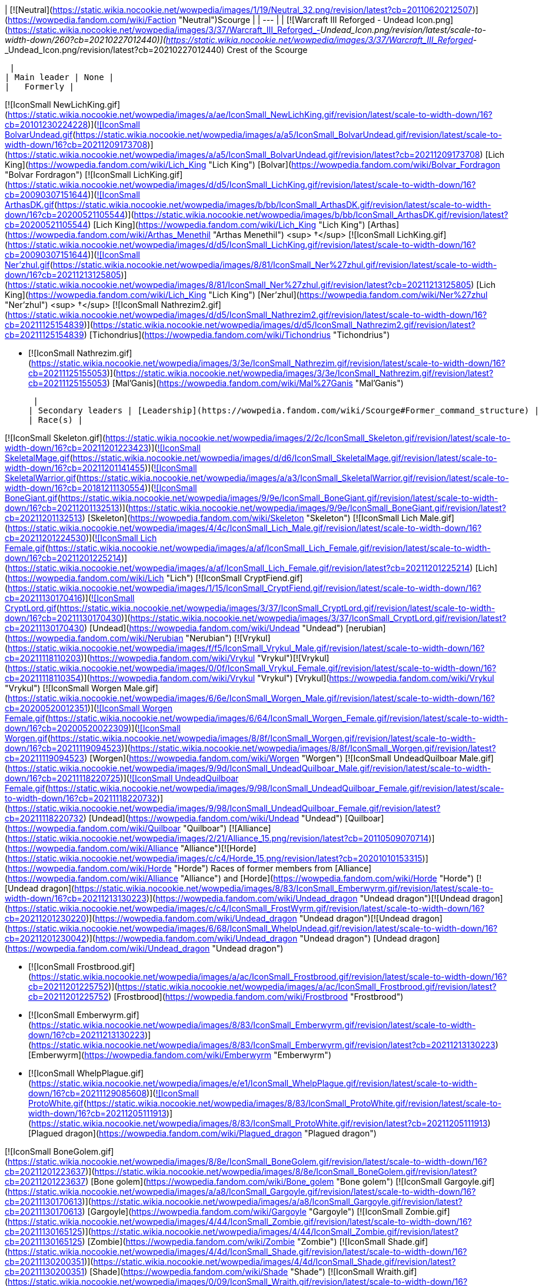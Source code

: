 | [![Neutral](https://static.wikia.nocookie.net/wowpedia/images/1/19/Neutral_32.png/revision/latest?cb=20110620212507)](https://wowpedia.fandom.com/wiki/Faction "Neutral")Scourge |
| --- |
| [![Warcraft III Reforged - Undead Icon.png](https://static.wikia.nocookie.net/wowpedia/images/3/37/Warcraft_III_Reforged_-_Undead_Icon.png/revision/latest/scale-to-width-down/260?cb=20210227012440)](https://static.wikia.nocookie.net/wowpedia/images/3/37/Warcraft_III_Reforged_-_Undead_Icon.png/revision/latest?cb=20210227012440)
Crest of the Scourge

 |
| Main leader | None |
|   Formerly |

[![IconSmall NewLichKing.gif](https://static.wikia.nocookie.net/wowpedia/images/a/ae/IconSmall_NewLichKing.gif/revision/latest/scale-to-width-down/16?cb=20101230224228)](https://static.wikia.nocookie.net/wowpedia/images/a/ae/IconSmall_NewLichKing.gif/revision/latest?cb=20101230224228)[![IconSmall BolvarUndead.gif](https://static.wikia.nocookie.net/wowpedia/images/a/a5/IconSmall_BolvarUndead.gif/revision/latest/scale-to-width-down/16?cb=20211209173708)](https://static.wikia.nocookie.net/wowpedia/images/a/a5/IconSmall_BolvarUndead.gif/revision/latest?cb=20211209173708) [Lich King](https://wowpedia.fandom.com/wiki/Lich_King "Lich King") [Bolvar](https://wowpedia.fandom.com/wiki/Bolvar_Fordragon "Bolvar Fordragon")
[![IconSmall LichKing.gif](https://static.wikia.nocookie.net/wowpedia/images/d/d5/IconSmall_LichKing.gif/revision/latest/scale-to-width-down/16?cb=20090307151644)](https://static.wikia.nocookie.net/wowpedia/images/d/d5/IconSmall_LichKing.gif/revision/latest?cb=20090307151644)[![IconSmall ArthasDK.gif](https://static.wikia.nocookie.net/wowpedia/images/b/bb/IconSmall_ArthasDK.gif/revision/latest/scale-to-width-down/16?cb=20200521105544)](https://static.wikia.nocookie.net/wowpedia/images/b/bb/IconSmall_ArthasDK.gif/revision/latest?cb=20200521105544) [Lich King](https://wowpedia.fandom.com/wiki/Lich_King "Lich King") [Arthas](https://wowpedia.fandom.com/wiki/Arthas_Menethil "Arthas Menethil") <sup>&nbsp;†</sup>
[![IconSmall LichKing.gif](https://static.wikia.nocookie.net/wowpedia/images/d/d5/IconSmall_LichKing.gif/revision/latest/scale-to-width-down/16?cb=20090307151644)](https://static.wikia.nocookie.net/wowpedia/images/d/d5/IconSmall_LichKing.gif/revision/latest?cb=20090307151644)[![IconSmall Ner'zhul.gif](https://static.wikia.nocookie.net/wowpedia/images/8/81/IconSmall_Ner%27zhul.gif/revision/latest/scale-to-width-down/16?cb=20211213125805)](https://static.wikia.nocookie.net/wowpedia/images/8/81/IconSmall_Ner%27zhul.gif/revision/latest?cb=20211213125805) [Lich King](https://wowpedia.fandom.com/wiki/Lich_King "Lich King") [Ner'zhul](https://wowpedia.fandom.com/wiki/Ner%27zhul "Ner'zhul") <sup>&nbsp;†</sup>
[![IconSmall Nathrezim2.gif](https://static.wikia.nocookie.net/wowpedia/images/d/d5/IconSmall_Nathrezim2.gif/revision/latest/scale-to-width-down/16?cb=20211125154839)](https://static.wikia.nocookie.net/wowpedia/images/d/d5/IconSmall_Nathrezim2.gif/revision/latest?cb=20211125154839) [Tichondrius](https://wowpedia.fandom.com/wiki/Tichondrius "Tichondrius")

-   [![IconSmall Nathrezim.gif](https://static.wikia.nocookie.net/wowpedia/images/3/3e/IconSmall_Nathrezim.gif/revision/latest/scale-to-width-down/16?cb=20211125155053)](https://static.wikia.nocookie.net/wowpedia/images/3/3e/IconSmall_Nathrezim.gif/revision/latest?cb=20211125155053) [Mal'Ganis](https://wowpedia.fandom.com/wiki/Mal%27Ganis "Mal'Ganis")

 |
| Secondary leaders | [Leadership](https://wowpedia.fandom.com/wiki/Scourge#Former_command_structure) |
| Race(s) |

[![IconSmall Skeleton.gif](https://static.wikia.nocookie.net/wowpedia/images/2/2c/IconSmall_Skeleton.gif/revision/latest/scale-to-width-down/16?cb=20211201223423)](https://static.wikia.nocookie.net/wowpedia/images/2/2c/IconSmall_Skeleton.gif/revision/latest?cb=20211201223423)[![IconSmall SkeletalMage.gif](https://static.wikia.nocookie.net/wowpedia/images/d/d6/IconSmall_SkeletalMage.gif/revision/latest/scale-to-width-down/16?cb=20211201141455)](https://static.wikia.nocookie.net/wowpedia/images/d/d6/IconSmall_SkeletalMage.gif/revision/latest?cb=20211201141455)[![IconSmall SkeletalWarrior.gif](https://static.wikia.nocookie.net/wowpedia/images/a/a3/IconSmall_SkeletalWarrior.gif/revision/latest/scale-to-width-down/16?cb=20181211130554)](https://static.wikia.nocookie.net/wowpedia/images/a/a3/IconSmall_SkeletalWarrior.gif/revision/latest?cb=20181211130554)[![IconSmall BoneGiant.gif](https://static.wikia.nocookie.net/wowpedia/images/9/9e/IconSmall_BoneGiant.gif/revision/latest/scale-to-width-down/16?cb=20211201132513)](https://static.wikia.nocookie.net/wowpedia/images/9/9e/IconSmall_BoneGiant.gif/revision/latest?cb=20211201132513) [Skeleton](https://wowpedia.fandom.com/wiki/Skeleton "Skeleton")
[![IconSmall Lich Male.gif](https://static.wikia.nocookie.net/wowpedia/images/4/4c/IconSmall_Lich_Male.gif/revision/latest/scale-to-width-down/16?cb=20211201224530)](https://static.wikia.nocookie.net/wowpedia/images/4/4c/IconSmall_Lich_Male.gif/revision/latest?cb=20211201224530)[![IconSmall Lich Female.gif](https://static.wikia.nocookie.net/wowpedia/images/a/af/IconSmall_Lich_Female.gif/revision/latest/scale-to-width-down/16?cb=20211201225214)](https://static.wikia.nocookie.net/wowpedia/images/a/af/IconSmall_Lich_Female.gif/revision/latest?cb=20211201225214) [Lich](https://wowpedia.fandom.com/wiki/Lich "Lich")
[![IconSmall CryptFiend.gif](https://static.wikia.nocookie.net/wowpedia/images/1/15/IconSmall_CryptFiend.gif/revision/latest/scale-to-width-down/16?cb=20211130170416)](https://static.wikia.nocookie.net/wowpedia/images/1/15/IconSmall_CryptFiend.gif/revision/latest?cb=20211130170416)[![IconSmall CryptLord.gif](https://static.wikia.nocookie.net/wowpedia/images/3/37/IconSmall_CryptLord.gif/revision/latest/scale-to-width-down/16?cb=20211130170430)](https://static.wikia.nocookie.net/wowpedia/images/3/37/IconSmall_CryptLord.gif/revision/latest?cb=20211130170430) [Undead](https://wowpedia.fandom.com/wiki/Undead "Undead") [nerubian](https://wowpedia.fandom.com/wiki/Nerubian "Nerubian")
[![Vrykul](https://static.wikia.nocookie.net/wowpedia/images/f/f5/IconSmall_Vrykul_Male.gif/revision/latest/scale-to-width-down/16?cb=20211118110203)](https://wowpedia.fandom.com/wiki/Vrykul "Vrykul")[![Vrykul](https://static.wikia.nocookie.net/wowpedia/images/0/0f/IconSmall_Vrykul_Female.gif/revision/latest/scale-to-width-down/16?cb=20211118110354)](https://wowpedia.fandom.com/wiki/Vrykul "Vrykul") [Vrykul](https://wowpedia.fandom.com/wiki/Vrykul "Vrykul")
[![IconSmall Worgen Male.gif](https://static.wikia.nocookie.net/wowpedia/images/6/6e/IconSmall_Worgen_Male.gif/revision/latest/scale-to-width-down/16?cb=20200520012351)](https://static.wikia.nocookie.net/wowpedia/images/6/6e/IconSmall_Worgen_Male.gif/revision/latest?cb=20200520012351)[![IconSmall Worgen Female.gif](https://static.wikia.nocookie.net/wowpedia/images/6/64/IconSmall_Worgen_Female.gif/revision/latest/scale-to-width-down/16?cb=20200520022309)](https://static.wikia.nocookie.net/wowpedia/images/6/64/IconSmall_Worgen_Female.gif/revision/latest?cb=20200520022309)[![IconSmall Worgen.gif](https://static.wikia.nocookie.net/wowpedia/images/8/8f/IconSmall_Worgen.gif/revision/latest/scale-to-width-down/16?cb=20211119094523)](https://static.wikia.nocookie.net/wowpedia/images/8/8f/IconSmall_Worgen.gif/revision/latest?cb=20211119094523) [Worgen](https://wowpedia.fandom.com/wiki/Worgen "Worgen")
[![IconSmall UndeadQuilboar Male.gif](https://static.wikia.nocookie.net/wowpedia/images/9/9d/IconSmall_UndeadQuilboar_Male.gif/revision/latest/scale-to-width-down/16?cb=20211118220725)](https://static.wikia.nocookie.net/wowpedia/images/9/9d/IconSmall_UndeadQuilboar_Male.gif/revision/latest?cb=20211118220725)[![IconSmall UndeadQuilboar Female.gif](https://static.wikia.nocookie.net/wowpedia/images/9/98/IconSmall_UndeadQuilboar_Female.gif/revision/latest/scale-to-width-down/16?cb=20211118220732)](https://static.wikia.nocookie.net/wowpedia/images/9/98/IconSmall_UndeadQuilboar_Female.gif/revision/latest?cb=20211118220732) [Undead](https://wowpedia.fandom.com/wiki/Undead "Undead") [Quilboar](https://wowpedia.fandom.com/wiki/Quilboar "Quilboar")
[![Alliance](https://static.wikia.nocookie.net/wowpedia/images/2/21/Alliance_15.png/revision/latest?cb=20110509070714)](https://wowpedia.fandom.com/wiki/Alliance "Alliance")[![Horde](https://static.wikia.nocookie.net/wowpedia/images/c/c4/Horde_15.png/revision/latest?cb=20201010153315)](https://wowpedia.fandom.com/wiki/Horde "Horde") Races of former members from [Alliance](https://wowpedia.fandom.com/wiki/Alliance "Alliance") and [Horde](https://wowpedia.fandom.com/wiki/Horde "Horde")
[![Undead dragon](https://static.wikia.nocookie.net/wowpedia/images/8/83/IconSmall_Emberwyrm.gif/revision/latest/scale-to-width-down/16?cb=20211213130223)](https://wowpedia.fandom.com/wiki/Undead_dragon "Undead dragon")[![Undead dragon](https://static.wikia.nocookie.net/wowpedia/images/c/c4/IconSmall_FrostWyrm.gif/revision/latest/scale-to-width-down/16?cb=20211201230220)](https://wowpedia.fandom.com/wiki/Undead_dragon "Undead dragon")[![Undead dragon](https://static.wikia.nocookie.net/wowpedia/images/6/68/IconSmall_WhelpUndead.gif/revision/latest/scale-to-width-down/16?cb=20211201230042)](https://wowpedia.fandom.com/wiki/Undead_dragon "Undead dragon") [Undead dragon](https://wowpedia.fandom.com/wiki/Undead_dragon "Undead dragon")

-   [![IconSmall Frostbrood.gif](https://static.wikia.nocookie.net/wowpedia/images/a/ac/IconSmall_Frostbrood.gif/revision/latest/scale-to-width-down/16?cb=20211201225752)](https://static.wikia.nocookie.net/wowpedia/images/a/ac/IconSmall_Frostbrood.gif/revision/latest?cb=20211201225752) [Frostbrood](https://wowpedia.fandom.com/wiki/Frostbrood "Frostbrood")
-   [![IconSmall Emberwyrm.gif](https://static.wikia.nocookie.net/wowpedia/images/8/83/IconSmall_Emberwyrm.gif/revision/latest/scale-to-width-down/16?cb=20211213130223)](https://static.wikia.nocookie.net/wowpedia/images/8/83/IconSmall_Emberwyrm.gif/revision/latest?cb=20211213130223) [Emberwyrm](https://wowpedia.fandom.com/wiki/Emberwyrm "Emberwyrm")
-   [![IconSmall WhelpPlague.gif](https://static.wikia.nocookie.net/wowpedia/images/e/e1/IconSmall_WhelpPlague.gif/revision/latest/scale-to-width-down/16?cb=20211129085608)](https://static.wikia.nocookie.net/wowpedia/images/e/e1/IconSmall_WhelpPlague.gif/revision/latest?cb=20211129085608)[![IconSmall ProtoWhite.gif](https://static.wikia.nocookie.net/wowpedia/images/8/83/IconSmall_ProtoWhite.gif/revision/latest/scale-to-width-down/16?cb=20211205111913)](https://static.wikia.nocookie.net/wowpedia/images/8/83/IconSmall_ProtoWhite.gif/revision/latest?cb=20211205111913) [Plagued dragon](https://wowpedia.fandom.com/wiki/Plagued_dragon "Plagued dragon")

[![IconSmall BoneGolem.gif](https://static.wikia.nocookie.net/wowpedia/images/8/8e/IconSmall_BoneGolem.gif/revision/latest/scale-to-width-down/16?cb=20211201223637)](https://static.wikia.nocookie.net/wowpedia/images/8/8e/IconSmall_BoneGolem.gif/revision/latest?cb=20211201223637) [Bone golem](https://wowpedia.fandom.com/wiki/Bone_golem "Bone golem")
[![IconSmall Gargoyle.gif](https://static.wikia.nocookie.net/wowpedia/images/a/a8/IconSmall_Gargoyle.gif/revision/latest/scale-to-width-down/16?cb=20211130170613)](https://static.wikia.nocookie.net/wowpedia/images/a/a8/IconSmall_Gargoyle.gif/revision/latest?cb=20211130170613) [Gargoyle](https://wowpedia.fandom.com/wiki/Gargoyle "Gargoyle")
[![IconSmall Zombie.gif](https://static.wikia.nocookie.net/wowpedia/images/4/44/IconSmall_Zombie.gif/revision/latest/scale-to-width-down/16?cb=20211130165125)](https://static.wikia.nocookie.net/wowpedia/images/4/44/IconSmall_Zombie.gif/revision/latest?cb=20211130165125) [Zombie](https://wowpedia.fandom.com/wiki/Zombie "Zombie")
[![IconSmall Shade.gif](https://static.wikia.nocookie.net/wowpedia/images/4/4d/IconSmall_Shade.gif/revision/latest/scale-to-width-down/16?cb=20211130200351)](https://static.wikia.nocookie.net/wowpedia/images/4/4d/IconSmall_Shade.gif/revision/latest?cb=20211130200351) [Shade](https://wowpedia.fandom.com/wiki/Shade "Shade")
[![IconSmall Wraith.gif](https://static.wikia.nocookie.net/wowpedia/images/0/09/IconSmall_Wraith.gif/revision/latest/scale-to-width-down/16?cb=20211130195839)](https://static.wikia.nocookie.net/wowpedia/images/0/09/IconSmall_Wraith.gif/revision/latest?cb=20211130195839) [Wraith](https://wowpedia.fandom.com/wiki/Wraith "Wraith")
[![IconSmall Wight.gif](https://static.wikia.nocookie.net/wowpedia/images/9/9e/IconSmall_Wight.gif/revision/latest/scale-to-width-down/16?cb=20211130165718)](https://static.wikia.nocookie.net/wowpedia/images/9/9e/IconSmall_Wight.gif/revision/latest?cb=20211130165718) [Wight](https://wowpedia.fandom.com/wiki/Wight "Wight")
[![IconSmall Abomination.gif](https://static.wikia.nocookie.net/wowpedia/images/a/a6/IconSmall_Abomination.gif/revision/latest/scale-to-width-down/16?cb=20211130162827)](https://static.wikia.nocookie.net/wowpedia/images/a/a6/IconSmall_Abomination.gif/revision/latest?cb=20211130162827) [Abomination](https://wowpedia.fandom.com/wiki/Abomination "Abomination")
[![IconSmall FleshTitan.gif](https://static.wikia.nocookie.net/wowpedia/images/6/61/IconSmall_FleshTitan.gif/revision/latest/scale-to-width-down/16?cb=20211130164247)](https://static.wikia.nocookie.net/wowpedia/images/6/61/IconSmall_FleshTitan.gif/revision/latest?cb=20211130164247) [Flesh titan](https://wowpedia.fandom.com/wiki/Flesh_titan "Flesh titan")
[![IconSmall FleshGiant.gif](https://static.wikia.nocookie.net/wowpedia/images/7/7a/IconSmall_FleshGiant.gif/revision/latest/scale-to-width-down/16?cb=20211130164618)](https://static.wikia.nocookie.net/wowpedia/images/7/7a/IconSmall_FleshGiant.gif/revision/latest?cb=20211130164618)[![IconSmall Cyborg.gif](https://static.wikia.nocookie.net/wowpedia/images/3/3a/IconSmall_Cyborg.gif/revision/latest/scale-to-width-down/16?cb=20211130165542)](https://static.wikia.nocookie.net/wowpedia/images/3/3a/IconSmall_Cyborg.gif/revision/latest?cb=20211130165542) [Flesh giant](https://wowpedia.fandom.com/wiki/Flesh_giant "Flesh giant")
[![IconSmall PlagueEruptor.gif](https://static.wikia.nocookie.net/wowpedia/images/6/69/IconSmall_PlagueEruptor.gif/revision/latest/scale-to-width-down/16?cb=20211130164857)](https://static.wikia.nocookie.net/wowpedia/images/6/69/IconSmall_PlagueEruptor.gif/revision/latest?cb=20211130164857) [Plague eruptor](https://wowpedia.fandom.com/wiki/Plague_eruptor "Plague eruptor")
[![IconSmall Gnoll.gif](https://static.wikia.nocookie.net/wowpedia/images/1/12/IconSmall_Gnoll.gif/revision/latest/scale-to-width-down/16?cb=20220815094250)](https://static.wikia.nocookie.net/wowpedia/images/1/12/IconSmall_Gnoll.gif/revision/latest?cb=20220815094250)[![IconSmall UndeadGnoll.gif](https://static.wikia.nocookie.net/wowpedia/images/2/25/IconSmall_UndeadGnoll.gif/revision/latest/scale-to-width-down/16?cb=20220815094539)](https://static.wikia.nocookie.net/wowpedia/images/2/25/IconSmall_UndeadGnoll.gif/revision/latest?cb=20220815094539) [Gnoll](https://wowpedia.fandom.com/wiki/Gnoll "Gnoll")
[![IconSmall NorthrendGhoul.gif](https://static.wikia.nocookie.net/wowpedia/images/3/35/IconSmall_NorthrendGhoul.gif/revision/latest/scale-to-width-down/16?cb=20211130170823)](https://static.wikia.nocookie.net/wowpedia/images/3/35/IconSmall_NorthrendGhoul.gif/revision/latest?cb=20211130170823)[![IconSmall Ghoul.gif](https://static.wikia.nocookie.net/wowpedia/images/e/e0/IconSmall_Ghoul.gif/revision/latest/scale-to-width-down/16?cb=20211130170819)](https://static.wikia.nocookie.net/wowpedia/images/e/e0/IconSmall_Ghoul.gif/revision/latest?cb=20211130170819) [Ghoul](https://wowpedia.fandom.com/wiki/Ghoul "Ghoul")
[![Frost vrykul](https://static.wikia.nocookie.net/wowpedia/images/4/4e/IconSmall_FrostVrykul_Male.gif/revision/latest/scale-to-width-down/16?cb=20211118110753)](https://wowpedia.fandom.com/wiki/Frost_vrykul "Frost vrykul")[![Frost vrykul](https://static.wikia.nocookie.net/wowpedia/images/1/19/IconSmall_FrostVrykul_Female.gif/revision/latest/scale-to-width-down/16?cb=20211118110759)](https://wowpedia.fandom.com/wiki/Frost_vrykul "Frost vrykul") [Frost vrykul](https://wowpedia.fandom.com/wiki/Frost_vrykul "Frost vrykul")
[![IconSmall UndeadElf Male.gif](data:image/gif;base64,R0lGODlhAQABAIABAAAAAP///yH5BAEAAAEALAAAAAABAAEAQAICTAEAOw%3D%3D)](https://static.wikia.nocookie.net/wowpedia/images/b/b0/IconSmall_UndeadElf_Male.gif/revision/latest?cb=20200516215246)[![IconSmall UndeadElf Female.gif](data:image/gif;base64,R0lGODlhAQABAIABAAAAAP///yH5BAEAAAEALAAAAAABAAEAQAICTAEAOw%3D%3D)](https://static.wikia.nocookie.net/wowpedia/images/9/94/IconSmall_UndeadElf_Female.gif/revision/latest?cb=20200517011433) [Darkfallen](https://wowpedia.fandom.com/wiki/Darkfallen "Darkfallen")

-   [![San'layn](data:image/gif;base64,R0lGODlhAQABAIABAAAAAP///yH5BAEAAAEALAAAAAABAAEAQAICTAEAOw%3D%3D)](https://wowpedia.fandom.com/wiki/San%27layn "San'layn")[![San'layn](data:image/gif;base64,R0lGODlhAQABAIABAAAAAP///yH5BAEAAAEALAAAAAABAAEAQAICTAEAOw%3D%3D)](https://wowpedia.fandom.com/wiki/San%27layn "San'layn") [San'layn](https://wowpedia.fandom.com/wiki/San%27layn "San'layn")

[![IconSmall Val'kyr.gif](data:image/gif;base64,R0lGODlhAQABAIABAAAAAP///yH5BAEAAAEALAAAAAABAAEAQAICTAEAOw%3D%3D)](https://static.wikia.nocookie.net/wowpedia/images/8/81/IconSmall_Val%27kyr.gif/revision/latest?cb=20211130201544) [Val'kyr](https://wowpedia.fandom.com/wiki/Val%27kyr "Val'kyr")
[![IconSmall Vargul.gif](data:image/gif;base64,R0lGODlhAQABAIABAAAAAP///yH5BAEAAAEALAAAAAABAAEAQAICTAEAOw%3D%3D)](https://static.wikia.nocookie.net/wowpedia/images/f/fe/IconSmall_Vargul.gif/revision/latest?cb=20211130165330) [Vargul](https://wowpedia.fandom.com/wiki/Vargul "Vargul")
[![IconSmall Banshee.gif](data:image/gif;base64,R0lGODlhAQABAIABAAAAAP///yH5BAEAAAEALAAAAAABAAEAQAICTAEAOw%3D%3D)](https://static.wikia.nocookie.net/wowpedia/images/6/68/IconSmall_Banshee.gif/revision/latest?cb=20211130195538) [Banshee](https://wowpedia.fandom.com/wiki/Banshee "Banshee")
[![IconSmall Ghost.gif](data:image/gif;base64,R0lGODlhAQABAIABAAAAAP///yH5BAEAAAEALAAAAAABAAEAQAICTAEAOw%3D%3D)](https://static.wikia.nocookie.net/wowpedia/images/b/b9/IconSmall_Ghost.gif/revision/latest?cb=20090306123755) [Ghost](https://wowpedia.fandom.com/wiki/Ghost "Ghost")
[![IconSmall ScourgeTroll.gif](data:image/gif;base64,R0lGODlhAQABAIABAAAAAP///yH5BAEAAAEALAAAAAABAAEAQAICTAEAOw%3D%3D)](https://static.wikia.nocookie.net/wowpedia/images/7/77/IconSmall_ScourgeTroll.gif/revision/latest?cb=20211130193010) [Scourge troll](https://wowpedia.fandom.com/wiki/Scourge_troll "Scourge troll")
[![IconSmall ScourgeGnome.gif](data:image/gif;base64,R0lGODlhAQABAIABAAAAAP///yH5BAEAAAEALAAAAAABAAEAQAICTAEAOw%3D%3D)](https://static.wikia.nocookie.net/wowpedia/images/f/fd/IconSmall_ScourgeGnome.gif/revision/latest?cb=20211130171944) [Scourge gnome](https://wowpedia.fandom.com/wiki/Gnome "Gnome")
[![IconSmall SkeletalHorse.gif](data:image/gif;base64,R0lGODlhAQABAIABAAAAAP///yH5BAEAAAEALAAAAAABAAEAQAICTAEAOw%3D%3D)](https://static.wikia.nocookie.net/wowpedia/images/b/b0/IconSmall_SkeletalHorse.gif/revision/latest?cb=20211201225546) [Skeletal horse](https://wowpedia.fandom.com/wiki/Skeletal_horse "Skeletal horse")
[![IconSmall Deathcharger.gif](data:image/gif;base64,R0lGODlhAQABAIABAAAAAP///yH5BAEAAAEALAAAAAABAAEAQAICTAEAOw%3D%3D)](https://static.wikia.nocookie.net/wowpedia/images/e/e3/IconSmall_Deathcharger.gif/revision/latest?cb=20211201225412) [Deathcharger](https://wowpedia.fandom.com/wiki/Deathcharger "Deathcharger")
[![IconSmall DeathKnightGryphon.gif](data:image/gif;base64,R0lGODlhAQABAIABAAAAAP///yH5BAEAAAEALAAAAAABAAEAQAICTAEAOw%3D%3D)](https://static.wikia.nocookie.net/wowpedia/images/4/4b/IconSmall_DeathKnightGryphon.gif/revision/latest?cb=20211201133205) [Scourge Gryphon](https://wowpedia.fandom.com/wiki/Scourge_Gryphon "Scourge Gryphon")

[![IconSmall Geist.gif](data:image/gif;base64,R0lGODlhAQABAIABAAAAAP///yH5BAEAAAEALAAAAAABAAEAQAICTAEAOw%3D%3D)](https://static.wikia.nocookie.net/wowpedia/images/0/0d/IconSmall_Geist.gif/revision/latest?cb=20211130170935) [Geist](https://wowpedia.fandom.com/wiki/Geist "Geist") |
| Capital | [Icecrown Citadel](https://wowpedia.fandom.com/wiki/Icecrown_Citadel "Icecrown Citadel") |
| Other major settlements | [Naxxramas](https://wowpedia.fandom.com/wiki/Naxxramas "Naxxramas"), [Azjol-Nerub](https://wowpedia.fandom.com/wiki/Azjol-Nerub "Azjol-Nerub"), [Voltarus](https://wowpedia.fandom.com/wiki/Voltarus "Voltarus"), [Utgarde Keep](https://wowpedia.fandom.com/wiki/Utgarde_Keep "Utgarde Keep"), [Shadowfang Tower](https://wowpedia.fandom.com/wiki/Shadowfang_Tower "Shadowfang Tower"), [Stratholme](https://wowpedia.fandom.com/wiki/Stratholme "Stratholme"), [Drak'Tharon Keep](https://wowpedia.fandom.com/wiki/Drak%27Tharon_Keep "Drak'Tharon Keep"), [Scourgeholme](https://wowpedia.fandom.com/wiki/Scourgeholme "Scourgeholme"), [Temple City of En'kilah](https://wowpedia.fandom.com/wiki/Temple_City_of_En%27kilah "Temple City of En'kilah"), [Scholomance](https://wowpedia.fandom.com/wiki/Scholomance "Scholomance"), [Razorfen Downs](https://wowpedia.fandom.com/wiki/Razorfen_Downs "Razorfen Downs") |
|   Formerly | [Andorhal](https://wowpedia.fandom.com/wiki/Andorhal "Andorhal"), [Ruins of Lordaeron](https://wowpedia.fandom.com/wiki/Ruins_of_Lordaeron "Ruins of Lordaeron") |
| Theater of operations | [Azeroth](https://wowpedia.fandom.com/wiki/Azeroth "Azeroth") |
| Language(s) | [Common](https://wowpedia.fandom.com/wiki/Common_(language) "Common (language)"), [Language of death](https://wowpedia.fandom.com/wiki/Language_of_death "Language of death") |
| Sub-group(s) | [Organizations](https://wowpedia.fandom.com/wiki/Scourge#Organizations) |
| Affiliation | [Independent](https://wowpedia.fandom.com/wiki/Independent "Independent") |
|   Formerly | [Burning Legion](https://wowpedia.fandom.com/wiki/Burning_Legion "Burning Legion") |
| Status | Active |

The **Scourge** (sometimes called the **Undead Scourge**<sup id="cite_ref-1"><a href="https://wowpedia.fandom.com/wiki/Scourge#cite_note-1">[1]</a></sup><sup id="cite_ref-2"><a href="https://wowpedia.fandom.com/wiki/Scourge#cite_note-2">[2]</a></sup> or **Scourge Army**<sup id="cite_ref-3"><a href="https://wowpedia.fandom.com/wiki/Scourge#cite_note-3">[3]</a></sup><sup id="cite_ref-4"><a href="https://wowpedia.fandom.com/wiki/Scourge#cite_note-4">[4]</a></sup>) is one of three major [undead](https://wowpedia.fandom.com/wiki/Undead "Undead") factions existing in the world of [Azeroth](https://wowpedia.fandom.com/wiki/Azeroth "Azeroth") (the other two being the [Forsaken](https://wowpedia.fandom.com/wiki/Forsaken "Forsaken") and the [Knights of the Ebon Blade](https://wowpedia.fandom.com/wiki/Knights_of_the_Ebon_Blade "Knights of the Ebon Blade")). Until recently, it was a major player for control of the world. Created initially as the precursor to an invasion by the [Burning Legion](https://wowpedia.fandom.com/wiki/Burning_Legion "Burning Legion"), the Scourge broke free from their demonic masters and — under the iron rule of the dread [Lich King](https://wowpedia.fandom.com/wiki/Lich_King "Lich King") — have built up their power base on the arctic continent of [Northrend](https://wowpedia.fandom.com/wiki/Northrend "Northrend"). Their influence spreads throughout Northrend, as well as the [Plaguelands](https://wowpedia.fandom.com/wiki/Plaguelands "Plaguelands") in northern [Lordaeron](https://wowpedia.fandom.com/wiki/Lordaeron "Lordaeron") and southern [Quel'Thalas](https://wowpedia.fandom.com/wiki/Quel%27Thalas "Quel'Thalas"), and even [Kalimdor](https://wowpedia.fandom.com/wiki/Kalimdor "Kalimdor") to a small degree. Consisting of thousands of walking corpses, disembodied spirits, beasts of the north, and damned mortal men,<sup id="cite_ref-5"><a href="https://wowpedia.fandom.com/wiki/Scourge#cite_note-5">[5]</a></sup><sup id="cite_ref-6"><a href="https://wowpedia.fandom.com/wiki/Scourge#cite_note-6">[6]</a></sup> the Scourge is a terrifying and insidious enemy which, before its downfall, was perhaps the most dangerous threat to the world of Azeroth.

A [Scourgestone](https://wowpedia.fandom.com/wiki/Scourgestone "Scourgestone") is an item given to all Scourge upon birth or creation. It provides certain benefits to the holder, but more importantly it provides Scourge leaders insight into the location and movement of their units.<sup id="cite_ref-7"><a href="https://wowpedia.fandom.com/wiki/Scourge#cite_note-7">[7]</a></sup> Please note that by "birth", [The Ebon Watcher](https://wowpedia.fandom.com/wiki/The_Ebon_Watcher "The Ebon Watcher") is referring to necromancers and other dark magic wielders who are born into the ranks of the Scourge alive and gradually become undead, never actually dying themselves. It's important to clarify however that beings that transition in this way are also physically dead, their bodies bearing the mark of decay.

## History

### Creation

[![](https://static.wikia.nocookie.net/wowpedia/images/9/94/Scourge_Crest.png/revision/latest/scale-to-width-down/180?cb=20151113054114)](https://static.wikia.nocookie.net/wowpedia/images/9/94/Scourge_Crest.png/revision/latest?cb=20151113054114)

[Icon of the Lich King](https://wowpedia.fandom.com/wiki/Icon_of_the_Lich_King "Icon of the Lich King")

The [Burning Legion](https://wowpedia.fandom.com/wiki/Burning_Legion "Burning Legion") had experimented with the undead for at least ten thousand years, with the first hint of the Scourge's creation being an experiment by the [nathrezim](https://wowpedia.fandom.com/wiki/Nathrezim "Nathrezim") to raise undead [night elves](https://wowpedia.fandom.com/wiki/Night_elf "Night elf") in the ruins of [Suramar](https://wowpedia.fandom.com/wiki/Suramar "Suramar") during the [War of the Ancients](https://wowpedia.fandom.com/wiki/War_of_the_Ancients "War of the Ancients").<sup id="cite_ref-8"><a href="https://wowpedia.fandom.com/wiki/Scourge#cite_note-8">[8]</a></sup>

The Scourge was (and still is) a vast army of the undead serving the Lich King — the being formerly known as the [orc](https://wowpedia.fandom.com/wiki/Orc "Orc") [shaman](https://wowpedia.fandom.com/wiki/Shaman "Shaman") [Ner'zhul](https://wowpedia.fandom.com/wiki/Ner%27zhul "Ner'zhul"). Under the control of the Burning Legion, the Scourge's mission was to spread terror and destruction across the world in anticipation of the Legion's inevitable invasion. A mission that was almost undone before it even began when the [nerubians](https://wowpedia.fandom.com/wiki/Nerubian "Nerubian") attacked and began the [War of the Spider](https://wowpedia.fandom.com/wiki/War_of_the_Spider "War of the Spider"), however, the conflict ultimately ended with the Lich King's first major triumph (while the nerubians were immune to the plague, their corpses could still be reanimated). The Lich King was impressed by his enemy, however, and adopted nerubian architecture for his own, as a testament to the spider lords' tenacity and age.<sup id="cite_ref-War_of_the_Spider_9-0"><a href="https://wowpedia.fandom.com/wiki/Scourge#cite_note-War_of_the_Spider-9">[9]</a></sup>

The Lich King, now uncontested in the ice realm of [Northrend](https://wowpedia.fandom.com/wiki/Northrend "Northrend") where he ruled from the [Frozen Throne](https://wowpedia.fandom.com/wiki/Frozen_Throne "Frozen Throne"), unleashed the terrible [Plague of Undeath](https://wowpedia.fandom.com/wiki/Plague_of_Undeath "Plague of Undeath") southward into [human](https://wowpedia.fandom.com/wiki/Human "Human") lands. As the plague encroached on the southlands, countless humans fell prey to Ner'zhul's mental control and life-draining sickness every day. With the help of [Kel'Thuzad](https://wowpedia.fandom.com/wiki/Kel%27Thuzad "Kel'Thuzad") and the [Cult of the Damned](https://wowpedia.fandom.com/wiki/Cult_of_the_Damned "Cult of the Damned") the plague was spread. Many of Lordaeron's northern villages were contaminated almost immediately. Just as in Northrend, the citizens who contracted the plague died and arose as the Lich King's willing slaves. The cultists under Kel'Thuzad were eager to die and be raised again in their dark lord's service. They exulted in the prospect of immortality through undeath. As the plague spread, more and more feral zombies arose in the northlands. Kel'Thuzad looked upon the Lich King's growing army and named it the Scourge, for soon it would march upon the gates of Lordaeron and scour humanity from the face of the world.<sup id="cite_ref-10"><a href="https://wowpedia.fandom.com/wiki/Scourge#cite_note-10">[10]</a></sup>

### Reign of Chaos

[![](https://static.wikia.nocookie.net/wowpedia/images/9/94/Scourge_v_Alliance_in_the_Third_War.jpg/revision/latest/scale-to-width-down/140?cb=20180911125127)](https://static.wikia.nocookie.net/wowpedia/images/9/94/Scourge_v_Alliance_in_the_Third_War.jpg/revision/latest?cb=20180911125127)

Battle between Scourge and Alliance forces in the Third War.

Though Ner'zhul and his undead Scourge were bound to the will of the Burning Legion, the Lich King constantly strove to free himself and gain vengeance upon the demons for dismembering his body and damning him so completely. To this end, he sought a champion to carry out his will and decided that [Prince Arthas Menethil](https://wowpedia.fandom.com/wiki/Arthas_Menethil "Arthas Menethil") would be the perfect choice. During the [Scourging of Lordaeron](https://wowpedia.fandom.com/wiki/Scourging_of_Lordaeron "Scourging of Lordaeron"), Arthas became increasingly enraged at the devastation the undead caused and sought to end their threat by any means necessary, including [culling a city](https://wowpedia.fandom.com/wiki/Culling_of_Stratholme "Culling of Stratholme"). This would lead the young prince to Northrend, the roof of the world. There, the Scourge engaged in combat with the [1st Legion](https://wowpedia.fandom.com/wiki/1st_Legion "1st Legion") and [Dwarven Expedition](https://wowpedia.fandom.com/wiki/Dwarven_Expedition "Dwarven Expedition"), which would eventually team up and proceed to [Mal'Ganis](https://wowpedia.fandom.com/wiki/Mal%27Ganis "Mal'Ganis")' citadel. Fearing of being overwhelmed, Arthas would obtain the [runeblade](https://wowpedia.fandom.com/wiki/Runeblade "Runeblade") [Frostmourne](https://wowpedia.fandom.com/wiki/Frostmourne "Frostmourne") and kill the nathrezim, who he had thought was in command of the Scourge. It was there that the whispers of the Lich King guided Arthas into becoming Ner'zhul's champion and the greatest of his [death knights](https://wowpedia.fandom.com/wiki/Death_knight "Death knight"). Arthas returned to his soldiers and killed them, raising them as Scourge.

In the days since Prince Arthas took the fleet to Northrend, the Silver Hand was fighting the spread of the plague.<sup id="cite_ref-ACF_11-0"><a href="https://wowpedia.fandom.com/wiki/Scourge#cite_note-ACF-11">[11]</a></sup> However, the undead soon mysteriously pulled back from the [Eastweald](https://wowpedia.fandom.com/wiki/Plaguelands "Plaguelands") and vanished from sight. The citizenry didn't know the cause, but suspected that their prince succeeded in his quest to destroy the Scourge in Northrend. The truth was that the Lich King ordered the Scourge to retreat in order to prepare for Arthas' homecoming. Arthas, now the champion of the Scourge, returned home, and brought a mighty Scourge army with him, consisting of death knights, [necromancers](https://wowpedia.fandom.com/wiki/Necromancer "Necromancer"), [abominations](https://wowpedia.fandom.com/wiki/Abomination "Abomination"), [crypt fiends](https://wowpedia.fandom.com/wiki/Crypt_fiend "Crypt fiend"), [gargoyles](https://wowpedia.fandom.com/wiki/Gargoyle "Gargoyle"), and [frost wyrms](https://wowpedia.fandom.com/wiki/Frost_wyrm "Frost wyrm"). The prince ordered the army to remain hidden for the time being, and only a handful of death knights accompanied him to [Capital City](https://wowpedia.fandom.com/wiki/Capital_City "Capital City") where he killed [his own father](https://wowpedia.fandom.com/wiki/Terenas_Menethil_II "Terenas Menethil II") and destroyed the capital, along with hundreds of citizens. At the same time, the Scourge emerged from hiding across Lordaeron and attacked the living.<sup id="cite_ref-12"><a href="https://wowpedia.fandom.com/wiki/Scourge#cite_note-12">[12]</a></sup> When the Scourge attacked Tirisfal, the [Agamand](https://wowpedia.fandom.com/wiki/Agamand "Agamand") family fortified their [mills](https://wowpedia.fandom.com/wiki/Agamand_Mills "Agamand Mills"). However, [Devlin](https://wowpedia.fandom.com/wiki/Devlin_Agamand "Devlin Agamand") betrayed his people and made a deal with the Scourge.<sup id="cite_ref-13"><a href="https://wowpedia.fandom.com/wiki/Scourge#cite_note-13">[13]</a></sup> The [ranger](https://wowpedia.fandom.com/wiki/Ranger "Ranger") [Nathanos Marris](https://wowpedia.fandom.com/wiki/Nathanos_Marris "Nathanos Marris") held his ground on [Marris Stead](https://wowpedia.fandom.com/wiki/Marris_Stead "Marris Stead") in defense of Lordaeron. The farm and all on it were waylaid by a gigantic wave of Scourge, with Nathanos perishing to [Ramstein](https://wowpedia.fandom.com/wiki/Ramstein "Ramstein") and subsequently being rased as a Scourge himself.<sup id="cite_ref-14"><a href="https://wowpedia.fandom.com/wiki/Scourge#cite_note-14">[14]</a></sup>

When [Alexandros Mograine](https://wowpedia.fandom.com/wiki/Alexandros_Mograine "Alexandros Mograine") returned from [Ironforge](https://wowpedia.fandom.com/wiki/Ironforge "Ironforge") with the mighty [Ashbringer](https://wowpedia.fandom.com/wiki/Ashbringer "Ashbringer") in hands, the Highlord was reported to be paring down the Scourge's numbers.<sup id="cite_ref-ACF_11-1"><a href="https://wowpedia.fandom.com/wiki/Scourge#cite_note-ACF-11">[11]</a></sup> Neighboring human and dwarven nations converged on Lordaeron to vanquish the Scourge. However, the Scourge was numerous and defeated any Alliance resistance. Ultimately, the Scourge took Lordaeron,<sup id="cite_ref-15"><a href="https://wowpedia.fandom.com/wiki/Scourge#cite_note-15">[15]</a></sup> ravaging many towns and farms across Eastweald, including [Darrowshire](https://wowpedia.fandom.com/wiki/Darrowshire "Darrowshire") in the [Battle of Darrowshire](https://wowpedia.fandom.com/wiki/Battle_of_Darrowshire "Battle of Darrowshire"). The undead also continued to spread the [Plague of Undeath](https://wowpedia.fandom.com/wiki/Plague_of_Undeath "Plague of Undeath"), corrupting the land. The Scourge attempted to invade [Gilneas](https://wowpedia.fandom.com/wiki/Gilneas "Gilneas"), however, King [Genn Greymane](https://wowpedia.fandom.com/wiki/Genn_Greymane "Genn Greymane") turned to [Archmage Arugal](https://wowpedia.fandom.com/wiki/Archmage_Arugal "Archmage Arugal") who summoned feral [worgen](https://wowpedia.fandom.com/wiki/Worgen "Worgen") from the [Emerald Dream](https://wowpedia.fandom.com/wiki/Emerald_Dream "Emerald Dream") to repel the undead attacking [Greymane Wall](https://wowpedia.fandom.com/wiki/Greymane_Wall "Greymane Wall").<sup id="cite_ref-16"><a href="https://wowpedia.fandom.com/wiki/Scourge#cite_note-16">[16]</a></sup>

[Tichondrius](https://wowpedia.fandom.com/wiki/Tichondrius "Tichondrius") sent Arthas on a mission, rallying the Cult of the Damned to his banner and invading [Andorhal](https://wowpedia.fandom.com/wiki/Andorhal "Andorhal") where Arthas ended the life of [Uther the Lightbringer](https://wowpedia.fandom.com/wiki/Uther_the_Lightbringer "Uther the Lightbringer"). The death knight and his army continued to [invade](https://wowpedia.fandom.com/wiki/Scourge_invasion_of_Quel%27Thalas "Scourge invasion of Quel'Thalas") the ancient [elven](https://wowpedia.fandom.com/wiki/High_elf "High elf") [kingdom](https://wowpedia.fandom.com/wiki/Kingdom "Kingdom") of [Quel'Thalas](https://wowpedia.fandom.com/wiki/Quel%27Thalas_(kingdom) "Quel'Thalas (kingdom)"), defiling the [Sunwell](https://wowpedia.fandom.com/wiki/Sunwell "Sunwell") and using it to resurrect the [necromancer](https://wowpedia.fandom.com/wiki/Necromancer "Necromancer") [Kel'Thuzad](https://wowpedia.fandom.com/wiki/Kel%27Thuzad "Kel'Thuzad") into a [lich](https://wowpedia.fandom.com/wiki/Lich "Lich"). With Kel'Thuzad once more among them, the Scourge moved forward to [destroy](https://wowpedia.fandom.com/wiki/Siege_of_Dalaran "Siege of Dalaran") the magi-city of [Dalaran](https://wowpedia.fandom.com/wiki/Dalaran "Dalaran") and claim the [Book of Medivh](https://wowpedia.fandom.com/wiki/Book_of_Medivh "Book of Medivh"), the result of which was the summoning of the [demon lord](https://wowpedia.fandom.com/wiki/Demon_lord "Demon lord") [Archimonde](https://wowpedia.fandom.com/wiki/Archimonde "Archimonde") into the world, as well as Dalaran's destruction. It was at this point that Archimonde ordered that the Scourge be commanded by the [dreadlords](https://wowpedia.fandom.com/wiki/Nathrezim "Nathrezim"); however, Ner'zhul was planning a different move.

Shortly before the [Battle of Mount Hyjal](https://wowpedia.fandom.com/wiki/Battle_of_Mount_Hyjal "Battle of Mount Hyjal"), Ner'zhul engineered the downfall of the Legion by having his lieutenant, Arthas Menethil, alert the demon hunter [Illidan Stormrage](https://wowpedia.fandom.com/wiki/Illidan_Stormrage "Illidan Stormrage") to the presence of the Legion in [Felwood](https://wowpedia.fandom.com/wiki/Felwood "Felwood"). Illidan's attack on the demons there brought about the death of [Tichondrius](https://wowpedia.fandom.com/wiki/Tichondrius "Tichondrius") and the destruction of the [Skull of Gul'dan](https://wowpedia.fandom.com/wiki/Skull_of_Gul%27dan "Skull of Gul'dan"), which greatly weakened the Legion and made it possible for the Alliance, Horde, and night elf forces to stop Archimonde during the Battle of Mount Hyjal. It was at this point that Ner'zhul was finally capable of making his bid for freedom, effectively cutting all ties to the remaining demons as well as the remaining demon lord, Kil'jaeden. Such a move inspired Kil'jaeden to incredible heights of anger, and it was now the demon's turn to lust after vengeance. But, thanks to the Legion's defeat, Kil'jaeden was stripped of his capacity to simply bring about swift destruction, and was forced to use more subtle methods to dispose of his rebellious creation.

In Felwood, the Scourge decimated the area with attacks of [infernals](https://wowpedia.fandom.com/wiki/Infernal "Infernal") and other demonic magics, with the slimes supposedly creeping up through the earth during the attacks.<sup id="cite_ref-17"><a href="https://wowpedia.fandom.com/wiki/Scourge#cite_note-17">[17]</a></sup>

### The Frozen Throne

[![](https://static.wikia.nocookie.net/wowpedia/images/b/be/A_Symphony_of_Frost_and_Flame_-_Scourge_assembled.jpg/revision/latest/scale-to-width-down/180?cb=20180925172027)](https://static.wikia.nocookie.net/wowpedia/images/b/be/A_Symphony_of_Frost_and_Flame_-_Scourge_assembled.jpg/revision/latest?cb=20180925172027)

The Scourge about to defend the [Frozen Throne](https://wowpedia.fandom.com/wiki/Frozen_Throne "Frozen Throne").

[![](https://static.wikia.nocookie.net/wowpedia/images/4/41/ArthasLichKingMerge.JPG/revision/latest/scale-to-width-down/180?cb=20070611183111)](https://static.wikia.nocookie.net/wowpedia/images/4/41/ArthasLichKingMerge.JPG/revision/latest?cb=20070611183111)

Arthas and Ner'zhul become one.

_Main article: [Ascension of the Lich King](https://wowpedia.fandom.com/wiki/Ascension_of_the_Lich_King "Ascension of the Lich King")_

Shortly after the Battle of Mount Hyjal, Kil'jaeden contacted [Illidan Stormrage](https://wowpedia.fandom.com/wiki/Illidan_Stormrage "Illidan Stormrage") with an offer too tempting for the demon hunter to refuse: Slay the Lich King and be granted the awesome power of a demon lord. Gathering his once-[Highborne](https://wowpedia.fandom.com/wiki/Highborne "Highborne") allies, the [naga](https://wowpedia.fandom.com/wiki/Naga "Naga"), Illidan traveled to the [Tomb of Sargeras](https://wowpedia.fandom.com/wiki/Tomb_of_Sargeras "Tomb of Sargeras") and began weaving a massive spell targeting the [Frozen Throne](https://wowpedia.fandom.com/wiki/Frozen_Throne "Frozen Throne") using the [Eye of Sargeras](https://wowpedia.fandom.com/wiki/Eye_of_Sargeras "Eye of Sargeras"). However, the spell was interrupted at the eleventh hour by Illidan's brother [Malfurion Stormrage](https://wowpedia.fandom.com/wiki/Malfurion_Stormrage "Malfurion Stormrage"), [Maiev Shadowsong](https://wowpedia.fandom.com/wiki/Maiev_Shadowsong "Maiev Shadowsong"), and Prince [Kael'thas Sunstrider](https://wowpedia.fandom.com/wiki/Kael%27thas_Sunstrider "Kael'thas Sunstrider"). Though the spell was not completed, enough potent [fel](https://wowpedia.fandom.com/wiki/Fel "Fel") energy had been siphoned to cause a fracture in the Lich King's icy prison. This caused Ner'zhul's powers to weaken, especially his control of his undead. It was during this time that a large band of undead, led by [Sylvanas Windrunner](https://wowpedia.fandom.com/wiki/Sylvanas_Windrunner "Sylvanas Windrunner"), regained their free will and left the Scourge. After [warring](https://wowpedia.fandom.com/wiki/Plaguelands_civil_war "Plaguelands civil war") over the control of the Plaguelands and defeating the remaining nathrezim, she named her followers as the [Forsaken](https://wowpedia.fandom.com/wiki/Forsaken "Forsaken"). Desperate, Ner'zhul contacted Arthas, the greatest of his [death knights](https://wowpedia.fandom.com/wiki/Death_knight "Death knight"), by telepathy and commanded him to return to [Icecrown Citadel](https://wowpedia.fandom.com/wiki/Icecrown_Citadel "Icecrown Citadel") at once.

However, this matter was complicated by Kil'jaeden once again. Growing impatient with Illidan's failures, the demon lord instructed him, with his allies the Naga and newly named [blood elves](https://wowpedia.fandom.com/wiki/Blood_elf "Blood elf"), to travel to Northrend and put an end to the Lich King personally. Arthas's undead forces battled Illidan's army at the base of the glacier, the aftermath of which left Illidan wounded and his troops broken. Arthas, victorious, proceeded into the Lich King's throne chamber where he used the runeblade [Frostmourne](https://wowpedia.fandom.com/wiki/Frostmourne "Frostmourne") to shatter the Frozen Throne and free the essence of Ner'zhul. The spirit of the [orcish](https://wowpedia.fandom.com/wiki/Orc "Orc") [shaman](https://wowpedia.fandom.com/wiki/Shaman "Shaman") then bonded with Arthas and they became one of the most powerful beings the world had ever known.

### Interim

[![Comics title.png](https://static.wikia.nocookie.net/wowpedia/images/9/98/Comics_title.png/revision/latest/scale-to-width-down/57?cb=20180928143648)](https://wowpedia.fandom.com/wiki/Comics "Comics") **This section concerns content related to the _Warcraft_ [manga](https://wowpedia.fandom.com/wiki/Manga "Manga") or [comics](https://wowpedia.fandom.com/wiki/Comics "Comics").**

The survivors of the [Knights of the Silver Hand](https://wowpedia.fandom.com/wiki/Knights_of_the_Silver_Hand "Knights of the Silver Hand") in northern [Lordaeron](https://wowpedia.fandom.com/wiki/Lordaeron "Lordaeron") continued to strike at Scourge, including [Stratholme](https://wowpedia.fandom.com/wiki/Stratholme "Stratholme").<sup id="cite_ref-18"><a href="https://wowpedia.fandom.com/wiki/Scourge#cite_note-18">[18]</a></sup> Due to the machinations of [Balnazzar](https://wowpedia.fandom.com/wiki/Balnazzar "Balnazzar") and [Kel'Thuzad](https://wowpedia.fandom.com/wiki/Kel%27Thuzad "Kel'Thuzad"), the Silver Hand splintered after the death of [Alexandros Mograine](https://wowpedia.fandom.com/wiki/Alexandros_Mograine "Alexandros Mograine") who had been lured to Stratholme's gates where he fought against waves of the undead, but ultimately was betrayed by his son, [Renault Mograine](https://wowpedia.fandom.com/wiki/Renault_Mograine "Renault Mograine"). This heralded the birth of the [Scarlet Crusade](https://wowpedia.fandom.com/wiki/Scarlet_Crusade "Scarlet Crusade") and [Argent Dawn](https://wowpedia.fandom.com/wiki/Argent_Dawn "Argent Dawn"), which later led to further battles, including an attack on [Hearthglen](https://wowpedia.fandom.com/wiki/Hearthglen "Hearthglen") where [High General Abbendis](https://wowpedia.fandom.com/wiki/High_General_Abbendis "High General Abbendis") died, attack on [Naxxramas](https://wowpedia.fandom.com/wiki/Naxxramas "Naxxramas") led by [Darion Mograine](https://wowpedia.fandom.com/wiki/Darion_Mograine "Darion Mograine") to free his father Alexandros, and an attack on [Light's Hope Chapel](https://wowpedia.fandom.com/wiki/Light%27s_Hope_Chapel "Light's Hope Chapel") where Darion sacrificed himself. The Scourge would manage to recover several bodies of the fallen Argent Dawn members, including Darion and his weapon, the Ashbringer.<sup id="cite_ref-19"><a href="https://wowpedia.fandom.com/wiki/Scourge#cite_note-19">[19]</a></sup><sup id="cite_ref-20"><a href="https://wowpedia.fandom.com/wiki/Scourge#cite_note-20">[20]</a></sup> Naxxramas served as the war factory for the Scourge.<sup id="cite_ref-21"><a href="https://wowpedia.fandom.com/wiki/Scourge#cite_note-21">[21]</a></sup>

[Lord Raymond George](https://wowpedia.fandom.com/wiki/Lord_Raymond_George "Lord Raymond George") and his Argent Dawn fought against the Scourge. Their necromancers raised the Dawn's fallen soldiers and created twisted golems to slay more soldiers.<sup id="cite_ref-22"><a href="https://wowpedia.fandom.com/wiki/Scourge#cite_note-22">[22]</a></sup>

Two years after the end of the xref:ThirdWar.adoc[Third War], the Scourge were edging closer to [Hillsbrad Foothills](https://wowpedia.fandom.com/wiki/Hillsbrad_Foothills "Hillsbrad Foothills") according to [Kalecgos](https://wowpedia.fandom.com/wiki/Kalecgos "Kalecgos"). [Anveena Teague](https://wowpedia.fandom.com/wiki/Anveena_Teague "Anveena Teague")'s farm and the [human](https://wowpedia.fandom.com/wiki/Human "Human")\-controlled [Tarren Mill](https://wowpedia.fandom.com/wiki/Tarren_Mill "Tarren Mill") were attacked by the Scourge led by the traitor [high elf](https://wowpedia.fandom.com/wiki/High_elf "High elf") [Dar'Khan Drathir](https://wowpedia.fandom.com/wiki/Dar%27Khan_Drathir "Dar'Khan Drathir") who was looking for the essence of the [Sunwell](https://wowpedia.fandom.com/wiki/Sunwell "Sunwell"). They were eventually defeated by Kalec, [Tyrygosa](https://wowpedia.fandom.com/wiki/Tyrygosa "Tyrygosa"), Anveena, [Jorad Mace](https://wowpedia.fandom.com/wiki/Jorad_Mace "Jorad Mace"), and [Harkyn Grymstone](https://wowpedia.fandom.com/wiki/Harkyn_Grymstone "Harkyn Grymstone").<sup id="cite_ref-23"><a href="https://wowpedia.fandom.com/wiki/Scourge#cite_note-23">[23]</a></sup> At some point in the past, the Scourge had invaded [Barony Mordis](https://wowpedia.fandom.com/wiki/Barony_Mordis "Barony Mordis") in the [Alterac Mountains](https://wowpedia.fandom.com/wiki/Alterac_Mountains "Alterac Mountains"), killing Baron [Valimar Mordis](https://wowpedia.fandom.com/wiki/Valimar_Mordis "Valimar Mordis"), and continued to operate there until Kalec, Anveena, and his group arrived there. They were led by the [ghoul](https://wowpedia.fandom.com/wiki/Ghoul "Ghoul") [Ichor](https://wowpedia.fandom.com/wiki/Ichor "Ichor") who had the [Orb of Ner'zhul](https://wowpedia.fandom.com/wiki/Orb_of_Ner%27zhul "Orb of Ner'zhul") that they used to raise undead beasts. The baron had the orb stolen, and he wanted to use it to create his own army from remains dug out by a group of dwarves. When their frost wyrm attacked, Ichor captured Jorad and Tyrigosa. Soon, however, the prisoners and Kalec's group fought against the undead, while [Trag Highmountain](https://wowpedia.fandom.com/wiki/Trag_Highmountain "Trag Highmountain") struggled with his former comrade, destroying the orb and causing the deaths of Ichor and Mordis.<sup id="cite_ref-24"><a href="https://wowpedia.fandom.com/wiki/Scourge#cite_note-24">[24]</a></sup> Dar'Khan managed to capture Anveena and brought her to Quel'Thalas. The [Farstriders](https://wowpedia.fandom.com/wiki/Farstriders "Farstriders") continued to fight against the undead and noted that the Scourge numbers were increasing in the area. As they learned, Dar'Khan's return was the cause.<sup id="cite_ref-25"><a href="https://wowpedia.fandom.com/wiki/Scourge#cite_note-25">[25]</a></sup> In the meantime, the orb of Ner'zhul had reanimated Trag, who sought revenge against the Lich King. When the two clashed, the Lich King revealed that he wanted to make Trag his champion and a Scourge commander.<sup id="cite_ref-26"><a href="https://wowpedia.fandom.com/wiki/Scourge#cite_note-26">[26]</a></sup>

At some point, the Scourge led by [Kirkessen the Zealous](https://wowpedia.fandom.com/wiki/Kirkessen_the_Zealous "Kirkessen the Zealous") tried to invade Light's Hope Chapel once again in the [Siege of the Sanguine](https://wowpedia.fandom.com/wiki/Siege_of_the_Sanguine "Siege of the Sanguine"), but failed. [Diodor the Damned](https://wowpedia.fandom.com/wiki/Diodor_the_Damned "Diodor the Damned") led a [series of attacks](https://wowpedia.fandom.com/wiki/Summertide_Assaults "Summertide Assaults") against the [Scarlet Monastery](https://wowpedia.fandom.com/wiki/Scarlet_Monastery "Scarlet Monastery"), two of which were successful while the final third one marked the Scourge's defeat.<sup id="cite_ref-27"><a href="https://wowpedia.fandom.com/wiki/Scourge#cite_note-27">[27]</a></sup>

Around year 24 on [Hallow's End](https://wowpedia.fandom.com/wiki/Hallow%27s_End "Hallow's End"), the Scarlet Crusade attacked the Scourge. The battle was joined by the mad [Sir Thomas](https://wowpedia.fandom.com/wiki/Sir_Thomas "Sir Thomas") who killed not only the Scourge force, but also his fellow crusaders.<sup id="cite_ref-ACF_11-2"><a href="https://wowpedia.fandom.com/wiki/Scourge#cite_note-ACF-11">[11]</a></sup>

At some point, the [paladin](https://wowpedia.fandom.com/wiki/Paladin "Paladin") [Lord Thorval](https://wowpedia.fandom.com/wiki/Lord_Thorval "Lord Thorval") scouted an area for Scourge presence. While he was away from his village, the Scarlet Crusade burned the villagers, Thorval's family among them. He and his scouting party discovered this but were ordered to continue to the nearest remaining waypost. Not long after nightfall, they heard the ominous cackling of the undead echoing from the trees, and a wave of Scourge overtook them. Thorval was killing them, but for each of the fallen, two more crawled forth from the hills. They were caught in the same tide of Scourge they had been hunting, only now they were broken and unprepared. Thorval's allies were succumbing to wounds and exhaustion. Thinking of his deceased family filled Thorval with hatred. Suddenly, he came to a realization that death was the only real end to any mortal tale, wielding power to protect led inalterably to failure, and that success met only those who used it for a different end. As such, Thorval swore allegiance to the Lich King. The lord of the Scourge purged him of his hateful human sensations that had tormented him, and he was reborn as a death knight.<sup id="cite_ref-28"><a href="https://wowpedia.fandom.com/wiki/Scourge#cite_note-28">[28]</a></sup>

Two years after his previous defeat, Dar'Khan re-emerged in Quel'Thalas with a band of undead and lured [Lady Liadrin](https://wowpedia.fandom.com/wiki/Lady_Liadrin "Lady Liadrin") into a trap, seeking her new [Blood Knights](https://wowpedia.fandom.com/wiki/Blood_Knights "Blood Knights") killed and reanimated into powerful Scourge warriors. The ploy failed, and Dar'Khan and his minions were defeated once more.<sup id="cite_ref-29"><a href="https://wowpedia.fandom.com/wiki/Scourge#cite_note-29">[29]</a></sup>

### World of Warcraft

[![WoW Icon update.png](https://static.wikia.nocookie.net/wowpedia/images/3/38/WoW_Icon_update.png/revision/latest?cb=20180602175550)](https://wowpedia.fandom.com/wiki/World_of_Warcraft "World of Warcraft") **This section concerns content related to the original _[World of Warcraft](https://wowpedia.fandom.com/wiki/World_of_Warcraft "World of Warcraft")_.**

The Scourge was primarily concentrated in the [Plaguelands](https://wowpedia.fandom.com/wiki/Plaguelands "Plaguelands") with a large concentration in [Andorhal](https://wowpedia.fandom.com/wiki/Andorhal "Andorhal") and [Scholomance](https://wowpedia.fandom.com/wiki/Scholomance "Scholomance"). Their primary fortification and "capital" in [Lordaeron](https://wowpedia.fandom.com/wiki/Lordaeron "Lordaeron") was the ruined city of [Stratholme](https://wowpedia.fandom.com/wiki/Stratholme "Stratholme"), under the rule of [Baron Rivendare](https://wowpedia.fandom.com/wiki/Baron_Rivendare "Baron Rivendare"). The Scourge controlled the majority of the city, but the humans of the [Scarlet Crusade](https://wowpedia.fandom.com/wiki/Scarlet_Crusade "Scarlet Crusade") held a small section. The Scourge has also been seen in [Tirisfal Glades](https://wowpedia.fandom.com/wiki/Tirisfal_Glades "Tirisfal Glades") and [Silverpine Forest](https://wowpedia.fandom.com/wiki/Silverpine_Forest "Silverpine Forest") holding [Fenris Isle](https://wowpedia.fandom.com/wiki/Fenris_Isle "Fenris Isle").

The Scourge is also reported to have a presence as far away as the [Barrens](https://wowpedia.fandom.com/wiki/Barrens "Barrens") in [Kalimdor](https://wowpedia.fandom.com/wiki/Kalimdor "Kalimdor"); The lich [Amnennar the Coldbringer](https://wowpedia.fandom.com/wiki/Amnennar_the_Coldbringer "Amnennar the Coldbringer") and his forces participated in the Scourge's assault on Mount Hyjal during the Third War. Afterward, the Lich King instructed his servant to remain in Kalimdor and expand the Scourge's influence, and so Amnennar began plans to create a base from which to strike at [Orgrimmar](https://wowpedia.fandom.com/wiki/Orgrimmar "Orgrimmar") and [Theramore](https://wowpedia.fandom.com/wiki/Theramore_Isle "Theramore Isle"). To that end, Amnennar has set his sights on recruiting the recently displaced and desperate [quilboar](https://wowpedia.fandom.com/wiki/Quilboar "Quilboar") of [Razorfen Downs](https://wowpedia.fandom.com/wiki/Razorfen_Downs "Razorfen Downs"), promising them power over death so they can repel invaders in their lands.<sup id="cite_ref-30"><a href="https://wowpedia.fandom.com/wiki/Scourge#cite_note-30">[30]</a></sup>

The necromancer-lich Kel'Thuzad, the majordomo of the Lich King, once controlled the Scourge in Lordaeron from his citadel of [Naxxramas](https://wowpedia.fandom.com/wiki/Naxxramas "Naxxramas"), floating over Stratholme and [Plaguewood](https://wowpedia.fandom.com/wiki/Plaguewood "Plaguewood") in the [Eastern Plaguelands](https://wowpedia.fandom.com/wiki/Eastern_Plaguelands "Eastern Plaguelands").

The Lich King and Kel'Thuzad later sent [necropolises](https://wowpedia.fandom.com/wiki/Necropolis "Necropolis") to [invade](https://wowpedia.fandom.com/wiki/Scourge_Invasion "Scourge Invasion") various areas across Eastern Kingdoms and Kalimdor, including Azshara, the Blasted Lands, the Burning Steppes, the Tanaris Desert, the Eastern Plaguelands, Winterspring, and capital cities. The Scourge were establishing small staging points in the places under attack, receiving communications and other assistance from the necropolises that flew overhead.<sup id="cite_ref-31"><a href="https://wowpedia.fandom.com/wiki/Scourge#cite_note-31">[31]</a></sup>

After defending the lands, heroes of the Alliance and Horde stormed Naxxrammas, forcing Kel'Thuzad to retreat along with his floating fortress to [Northrend](https://wowpedia.fandom.com/wiki/Northrend "Northrend").

#### The Burning Crusade

[![Bc icon.gif](data:image/gif;base64,R0lGODlhAQABAIABAAAAAP///yH5BAEAAAEALAAAAAABAAEAQAICTAEAOw%3D%3D)](https://wowpedia.fandom.com/wiki/World_of_Warcraft:_The_Burning_Crusade "World of Warcraft: The Burning Crusade") **This section concerns content related to _[The Burning Crusade](https://wowpedia.fandom.com/wiki/World_of_Warcraft:_The_Burning_Crusade "World of Warcraft: The Burning Crusade")_.**

The Scourge appeared many times in the blood elven lands of [Quel'Thalas](https://wowpedia.fandom.com/wiki/Quel%27Thalas "Quel'Thalas"), mostly on the tainted land known as the [Dead Scar](https://wowpedia.fandom.com/wiki/Dead_Scar "Dead Scar"). The high elf traitor [Dar'Khan Drathir](https://wowpedia.fandom.com/wiki/Dar%27Khan_Drathir "Dar'Khan Drathir"), slain during the Third War, ruled the Scourge in Quel'Thalas from the fortress of [Deatholme](https://wowpedia.fandom.com/wiki/Deatholme "Deatholme") until he was eventually slain by blood elf and Forsaken forces. A few members of the Scourge were seen fighting the [Burning Legion](https://wowpedia.fandom.com/wiki/Burning_Legion "Burning Legion") on [Quel'Danas](https://wowpedia.fandom.com/wiki/Isle_of_Quel%27Danas "Isle of Quel'Danas").

For years, Andorhal remained in the hands of the Scourge. At some point, [Maddox](https://wowpedia.fandom.com/wiki/Maddox "Maddox") and his group tried to [retake](https://wowpedia.fandom.com/wiki/Retaking_of_Andorhal "Retaking of Andorhal") it with the help of the Argent Dawn, but the effort failed, and the Scourge overwhelmed the soldiers.<sup id="cite_ref-32"><a href="https://wowpedia.fandom.com/wiki/Scourge#cite_note-32">[32]</a></sup>

Just prior to the [war against the Lich King](https://wowpedia.fandom.com/wiki/War_against_the_Lich_King "War against the Lich King"), a large Scourge army was amassing somewhere in Lordaeron, and [Korialstrasz](https://wowpedia.fandom.com/wiki/Korialstrasz "Korialstrasz") suspected that they were headed for Dalaran, so the red dragon decimated them.<sup id="cite_ref-33"><a href="https://wowpedia.fandom.com/wiki/Scourge#cite_note-33">[33]</a></sup>

#### Wrath of the Lich King

[![](https://static.wikia.nocookie.net/wowpedia/images/1/14/Wotlk_Classic_key_art.jpg/revision/latest/scale-to-width-down/220?cb=20220419200825)](https://static.wikia.nocookie.net/wowpedia/images/1/14/Wotlk_Classic_key_art.jpg/revision/latest?cb=20220419200825)

The awaken [Lich King](https://wowpedia.fandom.com/wiki/Lich_King "Lich King") and its undead armies in [Icecrown](https://wowpedia.fandom.com/wiki/Icecrown "Icecrown").

[![](https://static.wikia.nocookie.net/wowpedia/images/8/80/Bolvar_Lich_King_Cata_Loading.jpg/revision/latest/scale-to-width-down/180?cb=20220512165341)](https://static.wikia.nocookie.net/wowpedia/images/8/80/Bolvar_Lich_King_Cata_Loading.jpg/revision/latest?cb=20220512165341)

Bolvar crowned the Jailor of the Damned.

After the merging of Arthas and Ner'zhul, the Lich King entered a period of dormancy as he slept and dreamed atop the Frozen Throne. In the meantime, his minions rebuilt Icecrown Citadel as he made his plans for the conquest of all of Azeroth. Finally, after several years, the Lich King awoke and unleashed his Scourge on the unsuspecting world, attacking [Orgrimmar](https://wowpedia.fandom.com/wiki/Scourge_Invasion_(Orgrimmar) "Scourge Invasion (Orgrimmar)"), [Stormwind City](https://wowpedia.fandom.com/wiki/Scourge_Invasion_(Stormwind) "Scourge Invasion (Stormwind)"), and [Theramore](https://wowpedia.fandom.com/wiki/Scourge_invasion_(Theramore) "Scourge invasion (Theramore)"). The Lich King personally also led his minions into the [Battle for Light's Hope Chapel](https://wowpedia.fandom.com/wiki/Battle_for_Light%27s_Hope_Chapel "Battle for Light's Hope Chapel").

<table><tbody><tr><td><a href="https://static.wikia.nocookie.net/wowpedia/images/f/fe/Stub.png/revision/latest?cb=20101107135721"><img alt="" decoding="async" loading="lazy" width="17" height="20" data-image-name="Stub.png" data-image-key="Stub.png" data-src="https://static.wikia.nocookie.net/wowpedia/images/f/fe/Stub.png/revision/latest/scale-to-width-down/17?cb=20101107135721" src="https://static.wikia.nocookie.net/wowpedia/images/f/fe/Stub.png/revision/latest/scale-to-width-down/17?cb=20101107135721"></a></td><td>This section is <b>a <a href="https://wowpedia.fandom.com/wiki/Lore" title="Lore">lore</a> stub</b>.</td></tr></tbody></table>

The forces of both the Alliance and Horde then arrived in Northrend to confront the Scourge on its home soil, until at last they were prepared for a final assault on Icecrown. After facing a gauntlet of the Scourge's most powerful leaders, the greatest champions were able to reach the Frozen Throne to confront the Lich King himself. In the epic battle that ensued, [Tirion Fordring](https://wowpedia.fandom.com/wiki/Tirion_Fordring "Tirion Fordring") used the sword [Ashbringer](https://wowpedia.fandom.com/wiki/Ashbringer "Ashbringer") to shatter Frostmourne, releasing the spirits within that then aided the champions as they sent Arthas to his demise. This did not mean the end of the Scourge, however, as the spirits of both [Uther the Lightbringer](https://wowpedia.fandom.com/wiki/Uther_the_Lightbringer "Uther the Lightbringer") and King [Terenas Menethil II](https://wowpedia.fandom.com/wiki/Terenas_Menethil_II "Terenas Menethil II") had warned that without anyone to control it, the Scourge would be free to destroy the world. As Fordring contemplated placing the [crown](https://wowpedia.fandom.com/wiki/Helm_of_Domination "Helm of Domination") upon his head (thinking there was no one else who could accept such a burden) the disfigured [Bolvar Fordragon](https://wowpedia.fandom.com/wiki/Bolvar_Fordragon "Bolvar Fordragon") appeared and stated that it was his fate to be the Jailer of the Damned. In addition, he said that the world must be told that both he and the Lich King were dead and never know the truth about what had really happened if it was to live free from the tyranny of fear. Fordring then reluctantly crowned Fordragon as the new Lich King, and moments later ice imprisoned the Lich King once more.

#### Cataclysm

[![Cataclysm](https://static.wikia.nocookie.net/wowpedia/images/e/ef/Cata-Logo-Small.png/revision/latest?cb=20120818171714)](https://wowpedia.fandom.com/wiki/World_of_Warcraft:_Cataclysm "Cataclysm") **This section concerns content related to _[Cataclysm](https://wowpedia.fandom.com/wiki/World_of_Warcraft:_Cataclysm "World of Warcraft: Cataclysm")_.**

By the time of the [Cataclysm](https://wowpedia.fandom.com/wiki/Cataclysm_(event) "Cataclysm (event)"), the Scourge is little more than a shell of its former power in [Lordaeron](https://wowpedia.fandom.com/wiki/Lordaeron "Lordaeron"). The Lich King is dead, the Scourge command structure all but wiped out, and the remaining legions of undead held in check by Bolvar's sacrifice.

Becoming the new Lich King has been a difficult transition for Bolvar and he needs a bit of time to reign in the Scourge. Though the Scourge in [Northrend](https://wowpedia.fandom.com/wiki/Northrend "Northrend") are asleep, the Scourge and [Cult of the Damned](https://wowpedia.fandom.com/wiki/Cult_of_the_Damned "Cult of the Damned") operating in the [Plaguelands](https://wowpedia.fandom.com/wiki/Plaguelands "Plaguelands") are autonomous.<sup id="cite_ref-34"><a href="https://wowpedia.fandom.com/wiki/Scourge#cite_note-34">[34]</a></sup> There are still sizable Scourge forces in the Plaguelands of [Lordaeron](https://wowpedia.fandom.com/wiki/Lordaeron "Lordaeron") who continue to serve their now-dead master. The island fortress of [Caer Darrow](https://wowpedia.fandom.com/wiki/Caer_Darrow "Caer Darrow"), home of the [Scholomance](https://wowpedia.fandom.com/wiki/Scholomance "Scholomance"), is the major Scourge holdout west of the [Thondroril River](https://wowpedia.fandom.com/wiki/Thondroril_River "Thondroril River"), and their forces can also be found in [Andorhal](https://wowpedia.fandom.com/wiki/Andorhal "Andorhal").

Some former servants of the Scourge have found their way into the ranks of the [Forsaken](https://wowpedia.fandom.com/wiki/Forsaken "Forsaken"). The [Val'kyr](https://wowpedia.fandom.com/wiki/Val%27kyr "Val'kyr"), the winged harbingers of the Lich King, were brought into Sylvanas' fold after the Lich King's demise; the Banshee Queen used their necromantic powers to solve the problem of her people's limited numbers by raising their slain mortal enemies as Forsaken.

After the Shattering, both the Alliance and the Forsaken started making major efforts to expel the Scourge from Andorhal. The ruined city became a warzone between the Alliance under the command of [Thassarian](https://wowpedia.fandom.com/wiki/Thassarian "Thassarian"), and the Forsaken under the command of [Koltira Deathweaver](https://wowpedia.fandom.com/wiki/Koltira_Deathweaver "Koltira Deathweaver"). [Araj the Summoner](https://wowpedia.fandom.com/wiki/Araj_the_Summoner "Araj the Summoner") led what remains of the Lich King's forces in Andorhal, their power diminished by the death of their lord. This major conflict in this war effort came to be known as the [Battle for Andorhal](https://wowpedia.fandom.com/wiki/Battle_for_Andorhal "Battle for Andorhal"). The combined forces relentlessly slaughtered these Scourge and ultimately destroyed Araj.

[Ix'lar the Underlord](https://wowpedia.fandom.com/wiki/Ix%27lar_the_Underlord "Ix'lar the Underlord") was an independent [crypt lord](https://wowpedia.fandom.com/wiki/Crypt_lord "Crypt lord") in the [Eastern Plaguelands](https://wowpedia.fandom.com/wiki/Eastern_Plaguelands "Eastern Plaguelands") that believed the Scourge would rise again under his rule.

#### Legion

[![Legion](https://static.wikia.nocookie.net/wowpedia/images/f/fd/Legion-Logo-Small.png/revision/latest?cb=20150808040028)](https://wowpedia.fandom.com/wiki/World_of_Warcraft:_Legion "Legion") **This section concerns content related to _[Legion](https://wowpedia.fandom.com/wiki/World_of_Warcraft:_Legion "World of Warcraft: Legion")_.**

Following the return of the [Burning Legion](https://wowpedia.fandom.com/wiki/Burning_Legion "Burning Legion") in the [Broken Isles](https://wowpedia.fandom.com/wiki/Broken_Isles "Broken Isles"), the Lich King Bolvar has entered into a pact with the Knights of the Ebon Blade, where the death knights of Acherus will once again act in the Lich King's name if the Scourge remains confined to Northrend. As part of this agreement, the Lich King has [offered assistance](https://wowpedia.fandom.com/wiki/A_Pact_of_Necessity "A Pact of Necessity") to the Ebon Blade to obtain powerful [artifacts](https://wowpedia.fandom.com/wiki/Artifact "Artifact") to use against the Legion. Acherus briefly relocates to Icecrown Citadel, where a champion of the Ebon Blade obtains the shards of Frostmourne to forge into [potent new weapons](https://wowpedia.fandom.com/wiki/Blades_of_the_Fallen_Prince "Blades of the Fallen Prince"), while directing other champions to obtain [similar](https://wowpedia.fandom.com/wiki/Apocalypse "Apocalypse") [weapons](https://wowpedia.fandom.com/wiki/Maw_of_the_Damned "Maw of the Damned"). Once the artifacts are found, the Lich King grants his blessing to the champions, whose orders are to be obeyed as if they were his own.

It is revealed by [Amal'thazad](https://wowpedia.fandom.com/wiki/Amal%27thazad "Amal'thazad") that the Burning Legion continues to try to recreate the masterpiece that was the Scourge, their [nathrezim](https://wowpedia.fandom.com/wiki/Nathrezim "Nathrezim") apparently only being able to make "puppets of bone".<sup id="cite_ref-35"><a href="https://wowpedia.fandom.com/wiki/Scourge#cite_note-35">[35]</a></sup>

#### Battle for Azeroth

During the [Fourth War](https://wowpedia.fandom.com/wiki/Fourth_War "Fourth War"), Scourge activity increased dramatically in [Stratholme](https://wowpedia.fandom.com/wiki/Stratholme "Stratholme").<sup id="cite_ref-36"><a href="https://wowpedia.fandom.com/wiki/Scourge#cite_note-36">[36]</a></sup> According to [Mathias Shaw](https://wowpedia.fandom.com/wiki/Mathias_Shaw "Mathias Shaw")'s report after the war, the Hillsbrad Foothills was rife with several enemies, including the Scourge.<sup id="cite_ref-37"><a href="https://wowpedia.fandom.com/wiki/Scourge#cite_note-37">[37]</a></sup>

#### We Ride Forth

Believing that [Sylvanas Windrunner](https://wowpedia.fandom.com/wiki/Sylvanas_Windrunner "Sylvanas Windrunner") would come for the [Helm of Domination](https://wowpedia.fandom.com/wiki/Helm_of_Domination "Helm of Domination"), the Lich King Bolvar employed a daring gambit. He deceived the [Four Horsemen](https://wowpedia.fandom.com/wiki/Four_Horsemen "Four Horsemen") into thinking that he had fallen under the dark powers of the [Lich King](https://wowpedia.fandom.com/wiki/Lich_King "Lich King") by bringing and hiding the forces of the Scourge around Icecrown Citadel, so that when Sylvanas inevitably confronted him, the horsemen would arrive soon after and finish off the winner, before choosing who would be the new Lich King.<sup id="cite_ref-WrF_38-0"><a href="https://wowpedia.fandom.com/wiki/Scourge#cite_note-WrF-38">[38]</a></sup>

#### Shadowlands

[![Shadowlands](https://static.wikia.nocookie.net/wowpedia/images/9/9a/Shadowlands-Icon-Inline.png/revision/latest/scale-to-width-down/48?cb=20210930025728)](https://wowpedia.fandom.com/wiki/World_of_Warcraft:_Shadowlands "Shadowlands") **This section concerns content related to _[Shadowlands](https://wowpedia.fandom.com/wiki/World_of_Warcraft:_Shadowlands "World of Warcraft: Shadowlands")_.**

After the defeat of the [Lich King](https://wowpedia.fandom.com/wiki/Lich_King "Lich King") and the destruction of the [Helm of Domination](https://wowpedia.fandom.com/wiki/Helm_of_Domination "Helm of Domination") at [Sylvanas Windrunner](https://wowpedia.fandom.com/wiki/Sylvanas_Windrunner "Sylvanas Windrunner")'s hands, as foreshadowed by King Terenas years earlier, the now-masterless Scourge marauded all across Azeroth, emboldened by the message of [the Jailer](https://wowpedia.fandom.com/wiki/The_Jailer "The Jailer") brought by the [Mawsworn](https://wowpedia.fandom.com/wiki/Mawsworn "Mawsworn") [kyrian](https://wowpedia.fandom.com/wiki/Kyrian "Kyrian") [Herald Dalora](https://wowpedia.fandom.com/wiki/Herald_Dalora "Herald Dalora").<sup id="cite_ref-39"><a href="https://wowpedia.fandom.com/wiki/Scourge#cite_note-39">[39]</a></sup> Off the heels of yet another brutal war, the forces of Azeroth mounted a counterattack and assaulted the source at Icecrown Citadel.<sup id="cite_ref-40"><a href="https://wowpedia.fandom.com/wiki/Scourge#cite_note-40">[40]</a></sup> During this conflict, [Darion Mograine](https://wowpedia.fandom.com/wiki/Darion_Mograine "Darion Mograine") and [Thoras Trollbane](https://wowpedia.fandom.com/wiki/Thoras_Trollbane "Thoras Trollbane") were forced to regain control of [Acherus: The Ebon Hold](https://wowpedia.fandom.com/wiki/Acherus:_The_Ebon_Hold "Acherus: The Ebon Hold"),<sup id="cite_ref-WrF_38-1"><a href="https://wowpedia.fandom.com/wiki/Scourge#cite_note-WrF-38">[38]</a></sup> while the [Knights of the Ebon Blade](https://wowpedia.fandom.com/wiki/Knights_of_the_Ebon_Blade "Knights of the Ebon Blade") and the [Argent Crusade](https://wowpedia.fandom.com/wiki/Argent_Crusade "Argent Crusade") stepped in to lead the offensive against the Scourge.<sup id="cite_ref-41"><a href="https://wowpedia.fandom.com/wiki/Scourge#cite_note-41">[41]</a></sup>

During the course of the [war against the Jailer](https://wowpedia.fandom.com/wiki/War_against_the_Jailer "War against the Jailer") in the [Shadowlands](https://wowpedia.fandom.com/wiki/Shadowlands "Shadowlands"), the Scourge also invaded [Lakeshire](https://wowpedia.fandom.com/wiki/Lakeshire "Lakeshire") in the [Redridge Mountains](https://wowpedia.fandom.com/wiki/Redridge_Mountains "Redridge Mountains").<sup id="cite_ref-42"><a href="https://wowpedia.fandom.com/wiki/Scourge#cite_note-42">[42]</a></sup>

Though the Jailer was slain by the war's end, the Scourge remained a threat as the mightiest of the Scourge vied for supremacy, like vicious warlords in the wake of their king's death. One such warlord was the [San'layn](https://wowpedia.fandom.com/wiki/San%27layn "San'layn") [Vorath](https://wowpedia.fandom.com/wiki/Vorath "Vorath"), who commanded his Scourge forces from within [Deatholme](https://wowpedia.fandom.com/wiki/Deatholme "Deatholme") against the [Sin'dorei](https://wowpedia.fandom.com/wiki/Sin%27dorei "Sin'dorei") of [Quel'Thalas](https://wowpedia.fandom.com/wiki/Quel%27Thalas "Quel'Thalas") before he was slain. Vorath's attack on Quel'Thalas had unsettled Lor'themar who suspected that things were even worse in Northrend.<sup id="cite_ref-43"><a href="https://wowpedia.fandom.com/wiki/Scourge#cite_note-43">[43]</a></sup>

## Organization

[![](https://static.wikia.nocookie.net/wowpedia/images/a/a2/Lich_King_by_Raneman.jpg/revision/latest/scale-to-width-down/180?cb=20210415161401)](https://static.wikia.nocookie.net/wowpedia/images/a/a2/Lich_King_by_Raneman.jpg/revision/latest?cb=20210415161401)

Arthas on his throne.

Prior to Arthas' defeat, he was at the top of the organization as the Lich King, who sent orders from his [ice fortress](https://wowpedia.fandom.com/wiki/Icecrown_Citadel "Icecrown Citadel") in Northrend. His direct underlings were liches, undead mages, and necromancers with incredible power to spread plague and command undead armies. It is unknown how many liches there were, but Arthas's right-hand lich was Kel'Thuzad, who reigned in Lordaeron and had his hands full fighting the [Scarlet Crusade](https://wowpedia.fandom.com/wiki/Scarlet_Crusade "Scarlet Crusade") and the [Forsaken](https://wowpedia.fandom.com/wiki/Forsaken "Forsaken"), the undead who broke free from the control of the Lich King. Kel'Thuzad contained the fight against the Horde and Alliance in Northrend when Naxxramas moved to the Dragonblight prior to his final defeat (or his _presumed_ defeat, as his [phylactery](https://wowpedia.fandom.com/wiki/Phylactery "Phylactery") was nowhere to be seen after his death). The banshees under his command often led scouting troops to discover new areas to infiltrate, while other important Scourge members included necromancers, responsible for raising and commanding the dead, and the [Cult of the Damned](https://wowpedia.fandom.com/wiki/Cult_of_the_Damned "Cult of the Damned"), a bizarre group of mortals so fascinated by the undead that they follow them, worship them, even emulate them, hoping to one day be damned as the undead are. They don’t see the foulness and evil, but rather power and eternal life.

Most of the undead reported to a region's leadership of necromancers or liches, who in turn reported to Kel'Thuzad. He reported pertinent information to Arthas. The rogue undead, the Forsaken, were wild cards: the Lich King lost much of his power over the undead before merging with [Arthas Menethil](https://wowpedia.fandom.com/wiki/Arthas_Menethil "Arthas Menethil"). This allowed one of the more powerful banshees, Sylvanas Windrunner, to escape his hold. She freed many more undead creatures, and currently leads the Forsaken from her [tunnel complex underneath the former capital city of Lordaeron](https://wowpedia.fandom.com/wiki/Undercity "Undercity"). While they are not part of the Scourge and do not fall into the Scourge organization, they work along roughly the same lines — kill or otherwise eliminate those that oppose them and dominate the undead. He had many plans for Azeroth, so he couldn't focus entirely on Sylvanas and devote much of his time to 'reclaiming' the Forsaken. A thing to note about the Scourge was that the further from a lich or a necromancer the weaker undead got, the more disoriented they were. They lost the command of the Lich King, but they didn't necessarily become free. Once the will of the necromancer or other controlling force left them, they had no memory of their former selves, and they shuffled around as mindless husks, searching for someone to lead them.

Arthas led the Scourge in Northrend from the Frozen Throne, completely dominating Icecrown. The Scourge's secondary base was the continent of Lordaeron, in the city of Stratholme, Arthas's first conquest. Now it lies in burning ruin. There are few remaining mortals there, except for those of the Cult of the Damned and the Scarlet Crusade. Lordaeron's northern and eastern areas are practically abysmal with the Scourge. Their foul stench permeates the air. Yet the Scourge has reached all areas of the world, dripping down through Khaz Modan and into Azeroth, and even west to [Razorfen Downs](https://wowpedia.fandom.com/wiki/Razorfen_Downs "Razorfen Downs") Kalimdor. Arthas wanted his finger on everything happening in the world, and he had the forces to do it.

With Arthas' defeat and Fordragon's ascendancy as the new Lich King, the Cult of the Damned chose to become independent of the Bolvar-controlled Scourge, while during the [third invasion of the Burning Legion](https://wowpedia.fandom.com/wiki/Third_invasion_of_the_Burning_Legion "Third invasion of the Burning Legion"), the Knights of the Ebon Blade come to an agreement with the new Lich King by acting voluntarily as his agents if the Scourge remains contained in Northrend. It is still unknown what the new Scourge command structure was during Bolvar's reign.

Following the destruction of the [Helm of Domination](https://wowpedia.fandom.com/wiki/Helm_of_Domination "Helm of Domination") at the hands of [Sylvanas Windrunner](https://wowpedia.fandom.com/wiki/Sylvanas_Windrunner "Sylvanas Windrunner") after the [Fourth War](https://wowpedia.fandom.com/wiki/Fourth_War "Fourth War"), the Scourge marauded masterless all across Azeroth, emboldened by the [Cult of the Damned](https://wowpedia.fandom.com/wiki/Cult_of_the_Damned "Cult of the Damned") and the [Jailer](https://wowpedia.fandom.com/wiki/Zovaal "Zovaal")'s [Mawsworn](https://wowpedia.fandom.com/wiki/Mawsworn "Mawsworn"). Though Zovaal the Jailer would be ultimately slain, the mightiest Scourge would seize control and vie for supremacy, like vicious warlords in the wake of their king's death.

## Notable former servants

-   [![IconSmall Sylvanas.gif](data:image/gif;base64,R0lGODlhAQABAIABAAAAAP///yH5BAEAAAEALAAAAAABAAEAQAICTAEAOw%3D%3D)](https://static.wikia.nocookie.net/wowpedia/images/c/c1/IconSmall_Sylvanas.gif/revision/latest?cb=20221104223320) [Sylvanas Windrunner](https://wowpedia.fandom.com/wiki/Sylvanas_Windrunner "Sylvanas Windrunner") - Once the [Ranger-General of Silvermoon](https://wowpedia.fandom.com/wiki/Ranger-General_of_Silvermoon "Ranger-General of Silvermoon"), before being slain and raised by [Prince Arthas](https://wowpedia.fandom.com/wiki/Arthas_Menethil "Arthas Menethil") personally into the first of the high elven banshees. She served as one of Arthas' primary generals, until she and a number of banshees broke free from the Lich King's control, creating the foundations of what would become the [Forsaken](https://wowpedia.fandom.com/wiki/Forsaken "Forsaken").

-   [![IconSmall Mograine.gif](data:image/gif;base64,R0lGODlhAQABAIABAAAAAP///yH5BAEAAAEALAAAAAABAAEAQAICTAEAOw%3D%3D)](https://static.wikia.nocookie.net/wowpedia/images/4/4e/IconSmall_Mograine.gif/revision/latest?cb=20090308120739) [Alexandros Mograine](https://wowpedia.fandom.com/wiki/Alexandros_Mograine "Alexandros Mograine") - Once a renowned [paladin](https://wowpedia.fandom.com/wiki/Paladin "Paladin"), known as the [Ashbringer](https://wowpedia.fandom.com/wiki/Ashbringer "Ashbringer"). He was murdered by his son, [Renault](https://wowpedia.fandom.com/wiki/Renault_Mograine "Renault Mograine"), and was raised by Kel'Thuzad as a [death knight](https://wowpedia.fandom.com/wiki/Death_knight "Death knight"). His soul was later saved by his son, [Darion](https://wowpedia.fandom.com/wiki/Darion "Darion").

-   [![IconSmall Darion.gif](data:image/gif;base64,R0lGODlhAQABAIABAAAAAP///yH5BAEAAAEALAAAAAABAAEAQAICTAEAOw%3D%3D)](https://static.wikia.nocookie.net/wowpedia/images/9/9c/IconSmall_Darion.gif/revision/latest?cb=20090513091722) [Darion Mograine](https://wowpedia.fandom.com/wiki/Darion_Mograine "Darion Mograine") - Once a member of the [Argent Dawn](https://wowpedia.fandom.com/wiki/Argent_Dawn "Argent Dawn"), and eventually became a high-ranking servant of the Lich King. Mograine and the [death knights](https://wowpedia.fandom.com/wiki/Death_knight "Death knight") under his command broke free of the Lich King's grasp and became known as the [Knights of the Ebon Blade](https://wowpedia.fandom.com/wiki/Knights_of_the_Ebon_Blade "Knights of the Ebon Blade"), dedicating themselves to bringing down the Scourge.

-   [![IconSmall Thassarian.gif](data:image/gif;base64,R0lGODlhAQABAIABAAAAAP///yH5BAEAAAEALAAAAAABAAEAQAICTAEAOw%3D%3D)](https://static.wikia.nocookie.net/wowpedia/images/8/81/IconSmall_Thassarian.gif/revision/latest?cb=20180306105316) [Thassarian](https://wowpedia.fandom.com/wiki/Thassarian "Thassarian") - The first of the [death knights](https://wowpedia.fandom.com/wiki/Knights_of_the_Ebon_Blade "Knights of the Ebon Blade") to rejoin the Alliance. Like the other death knights, he was once a servant of the Lich King.

-   [![IconSmall Koltira.gif](data:image/gif;base64,R0lGODlhAQABAIABAAAAAP///yH5BAEAAAEALAAAAAABAAEAQAICTAEAOw%3D%3D)](https://static.wikia.nocookie.net/wowpedia/images/9/9a/IconSmall_Koltira.gif/revision/latest?cb=20220104120357) [Koltira Deathweaver](https://wowpedia.fandom.com/wiki/Koltira_Deathweaver "Koltira Deathweaver") - Notable [death knights](https://wowpedia.fandom.com/wiki/Knights_of_the_Ebon_Blade "Knights of the Ebon Blade") of the New Horde. Like the other death knights, he was once a servant of the Lich King.

-   [![IconSmall Alonsus.gif](data:image/gif;base64,R0lGODlhAQABAIABAAAAAP///yH5BAEAAAEALAAAAAABAAEAQAICTAEAOw%3D%3D)](https://static.wikia.nocookie.net/wowpedia/images/6/6b/IconSmall_Alonsus.gif/revision/latest?cb=20220421092842) [Alonsus Faol](https://wowpedia.fandom.com/wiki/Alonsus_Faol "Alonsus Faol") - The creator of paladins, he was raised from his [tomb](https://wowpedia.fandom.com/wiki/Faol%27s_Rest "Faol's Rest") after Arthas invaded Lordaeron. Was able to free his bond by himself.


## Former command structure

[![](https://static.wikia.nocookie.net/wowpedia/images/1/12/Assault_on_Icecrown_Citadel.jpg/revision/latest/scale-to-width-down/230?cb=20210404010003)](https://static.wikia.nocookie.net/wowpedia/images/1/12/Assault_on_Icecrown_Citadel.jpg/revision/latest?cb=20210404010003)

Prominent members of the Scourge. From left to right: [Blood-Queen Lana'thel](https://wowpedia.fandom.com/wiki/Blood-Queen_Lana%27thel "Blood-Queen Lana'thel"), the Lich King, [Professor Putricide](https://wowpedia.fandom.com/wiki/Professor_Putricide "Professor Putricide"), and [Sindragosa](https://wowpedia.fandom.com/wiki/Sindragosa "Sindragosa").

[![](https://static.wikia.nocookie.net/wowpedia/images/2/2b/Scourge_banner_Icecrown.jpg/revision/latest/scale-to-width-down/140?cb=20100430214022)](https://static.wikia.nocookie.net/wowpedia/images/2/2b/Scourge_banner_Icecrown.jpg/revision/latest?cb=20100430214022)

A stylized and symmetrical banner seen around Icecrown.

### After the [Fall of the Lich King](https://wowpedia.fandom.com/wiki/Fall_of_the_Lich_King "Fall of the Lich King")

With most of Arthas' commanders dead, and his desire to lead a more passive Scourge, it is unclear what command structure, if any, Bolvar employed during his reign, except his agreement with the [Ebon Blade](https://wowpedia.fandom.com/wiki/Knights_of_the_Ebon_Blade "Knights of the Ebon Blade") and the [Four Horsemen](https://wowpedia.fandom.com/wiki/Four_Horsemen "Four Horsemen") who act voluntarily as his agents if the Scourge remains contained in Northrend during the [demons' third invasion](https://wowpedia.fandom.com/wiki/Third_invasion_of_the_Burning_Legion "Third invasion of the Burning Legion").

It is noted though that all remaining Scourge posts in Azeroth that continue as a threat are run by the [Cult of the Damned](https://wowpedia.fandom.com/wiki/Cult_of_the_Damned "Cult of the Damned"), who had retained their will during their service to the Scourge to begin with.

## Organizations

[![](https://static.wikia.nocookie.net/wowpedia/images/e/e3/Wrath_of_the_Lich_King_Box_Art.jpg/revision/latest/scale-to-width-down/350?cb=20210501214709)](https://static.wikia.nocookie.net/wowpedia/images/e/e3/Wrath_of_the_Lich_King_Box_Art.jpg/revision/latest?cb=20210501214709)

The Lich King and his army of living dead.

-   [Nerubians](https://wowpedia.fandom.com/wiki/Nerubian "Nerubian")
    -   [Ahn'kahar](https://wowpedia.fandom.com/wiki/Ahn%27kahar "Ahn'kahar") - Undead nerubians that can be found within [Ahn'kahet](https://wowpedia.fandom.com/wiki/Ahn%27kahet "Ahn'kahet").
    -   [Anub'ar](https://wowpedia.fandom.com/wiki/Anub%27ar "Anub'ar") - A group of undead nerubians, located around [Icemist Village](https://wowpedia.fandom.com/wiki/Icemist_Village "Icemist Village") and within [Azjol-Nerub](https://wowpedia.fandom.com/wiki/Azjol-Nerub "Azjol-Nerub").
    -   [Hath'ar](https://wowpedia.fandom.com/wiki/Hath%27ar "Hath'ar") - Undead nerubians located in [Zul'Drak](https://wowpedia.fandom.com/wiki/Zul%27Drak "Zul'Drak").
    -   [Nerub'ar](https://wowpedia.fandom.com/wiki/Nerub%27ar "Nerub'ar") - Undead nerubians who are attacking [Valiance Keep](https://wowpedia.fandom.com/wiki/Valiance_Keep "Valiance Keep").
-   [Boneguard](https://wowpedia.fandom.com/wiki/Boneguard "Boneguard") - A group of Scourge members located at the [Court of Bones](https://wowpedia.fandom.com/wiki/Court_of_Bones "Court of Bones").
-   [Frostbrood](https://wowpedia.fandom.com/wiki/Frostbrood "Frostbrood") - Elite frost wyrms that were raised from the bones of blue dragons at [Sindragosa's Fall](https://wowpedia.fandom.com/wiki/Sindragosa%27s_Fall "Sindragosa's Fall"). These frost wyrms are now one of the strongest weapons the Scourge have.
-   [The San'layn](https://wowpedia.fandom.com/wiki/San%27layn "San'layn") - A sect of of [vampyr](https://wowpedia.fandom.com/wiki/Vampyr "Vampyr") [Darkfallen](https://wowpedia.fandom.com/wiki/Darkfallen "Darkfallen"), led by a host of 'vampiric blood elf princes' who appear to hold influential positions within the Scourge. The San'layn were created after Arthas took the most powerful of [Kael'thas](https://wowpedia.fandom.com/wiki/Kael%27thas "Kael'thas")' shattered forces into his service.
    -   [Blood Prince Council](https://wowpedia.fandom.com/wiki/Blood_Prince_Council "Blood Prince Council") - A group of three [San'layn](https://wowpedia.fandom.com/wiki/San%27layn "San'layn") princes.
-   [Ymirjar](https://wowpedia.fandom.com/wiki/Ymirjar "Ymirjar") - The elite warrior caste of the Lich King, the victorious vrykul in the battle of ascendance at [Jotunheim](https://wowpedia.fandom.com/wiki/Jotunheim "Jotunheim"). They inhabit the city of [Ymirheim](https://wowpedia.fandom.com/wiki/Ymirheim "Ymirheim") in the center of [Icecrown](https://wowpedia.fandom.com/wiki/Icecrown "Icecrown").
-   [Cult of the Damned](https://wowpedia.fandom.com/wiki/Cult_of_the_Damned "Cult of the Damned") - An organization of the living beings who serve the Lich King. Members are mostly [human](https://wowpedia.fandom.com/wiki/Human "Human"), but including other races. The Cult was formed during the opening days of the xref:ThirdWar.adoc[Third War], when the Scourge was loyal to the [Burning Legion](https://wowpedia.fandom.com/wiki/Burning_Legion "Burning Legion"), and establishing its foothold on [Lordaeron](https://wowpedia.fandom.com/wiki/Lordaeron "Lordaeron").
    -   [Thuzadin](https://wowpedia.fandom.com/wiki/Thuzadin "Thuzadin") - A group of necromancers and dark wizards in the burning city of [Stratholme](https://wowpedia.fandom.com/wiki/Stratholme "Stratholme").
-   [Black Guard](https://wowpedia.fandom.com/wiki/Black_Guard "Black Guard") - An elite group of [skeletons](https://wowpedia.fandom.com/wiki/Skeleton "Skeleton") serving [Baron Rivendare](https://wowpedia.fandom.com/wiki/Baron_Rivendare "Baron Rivendare").
-   [Mindless Ones](https://wowpedia.fandom.com/wiki/Mindless_Ones "Mindless Ones") - wandering undead around [Deathknell](https://wowpedia.fandom.com/wiki/Deathknell "Deathknell").
-   [Death knights of Acherus](https://wowpedia.fandom.com/wiki/Death_knights_of_Acherus "Death knights of Acherus") - A death knight order under the command of the Lich King, specifically trained for destroying the [Scarlet Crusade](https://wowpedia.fandom.com/wiki/Scarlet_Crusade "Scarlet Crusade") and the [Argent Dawn](https://wowpedia.fandom.com/wiki/Argent_Dawn "Argent Dawn"). The necropolis [Acherus](https://wowpedia.fandom.com/wiki/Acherus "Acherus") is their base.
    -   [Host of Suffering](https://wowpedia.fandom.com/wiki/Host_of_Suffering "Host of Suffering") - Another death knight order under the command of the Lich King. It succeeded the death knights of Acherus who were, for the most part, freed of the Lich King's will after the [Battle for Light's Hope Chapel](https://wowpedia.fandom.com/wiki/Battle_for_Light%27s_Hope_Chapel "Battle for Light's Hope Chapel").
-   [Dragonflayer clan](https://wowpedia.fandom.com/wiki/Dragonflayer_clan "Dragonflayer clan") - A vrykul clan under the control of the slumbering [King Ymiron](https://wowpedia.fandom.com/wiki/King_Ymiron "King Ymiron"). They have taken up residence in [Utgarde Keep](https://wowpedia.fandom.com/wiki/Utgarde_Keep "Utgarde Keep").
-   [Drakuru trolls](https://wowpedia.fandom.com/wiki/Drakuru_trolls "Drakuru trolls") - A small group of hostile [scourge trolls](https://wowpedia.fandom.com/wiki/Scourge_troll "Scourge troll") found in [Zul'Drak](https://wowpedia.fandom.com/wiki/Zul%27Drak "Zul'Drak"). They are led by [Overlord Drakuru](https://wowpedia.fandom.com/wiki/Overlord_Drakuru "Overlord Drakuru").
-   [Rot Hide tribe](https://wowpedia.fandom.com/wiki/Rot_Hide_tribe "Rot Hide tribe") - A group of gnolls, like many other creatures in northern [Lordaeron](https://wowpedia.fandom.com/wiki/Lordaeron "Lordaeron"), were unable to escape the [Lich King](https://wowpedia.fandom.com/wiki/Lich_King "Lich King")'s [Plague](https://wowpedia.fandom.com/wiki/Plague_of_Undeath "Plague of Undeath"). Now a number of them serve as undead minions to the Scourge.
-   [Death's Head tribe](https://wowpedia.fandom.com/wiki/Death%27s_Head_tribe "Death's Head tribe")
-   [Valkyrion](https://wowpedia.fandom.com/wiki/Valkyrion "Valkyrion") - A [vrykul](https://wowpedia.fandom.com/wiki/Vrykul "Vrykul") settlement located in the western area of the [Storm Peaks](https://wowpedia.fandom.com/wiki/Storm_Peaks "Storm Peaks"). The [frost vrykul](https://wowpedia.fandom.com/wiki/Frost_vrykul "Frost vrykul") of [Brunnhildar Village](https://wowpedia.fandom.com/wiki/Brunnhildar_Village "Brunnhildar Village") hate them for becoming the Lich King's servants. The Blighted Pool can be found here, where proto-drake eggs are corrupted by hyldnir of Valkyrion.
-   [Winterskorn clan](https://wowpedia.fandom.com/wiki/Winterskorn_clan "Winterskorn clan") - A tribe of vrykul that live in [Skorn](https://wowpedia.fandom.com/wiki/Skorn "Skorn") and [Baleheim](https://wowpedia.fandom.com/wiki/Baleheim "Baleheim") in [Howling Fjord](https://wowpedia.fandom.com/wiki/Howling_Fjord "Howling Fjord") of Northrend. They are led by [Bjorn Halgurdsson](https://wowpedia.fandom.com/wiki/Bjorn_Halgurdsson "Bjorn Halgurdsson").
-   [Wolfcult](https://wowpedia.fandom.com/wiki/Wolfcult "Wolfcult") - A mysterious organization that is predominantly found in the Grizzly Hills of southern Northrend. It is led by none other than the [Shade of Arugal](https://wowpedia.fandom.com/wiki/Shade_of_Arugal "Shade of Arugal"), who had previously adopted the [worgen](https://wowpedia.fandom.com/wiki/Worgen "Worgen") of [Silverpine Forest](https://wowpedia.fandom.com/wiki/Silverpine_Forest "Silverpine Forest") in northern [Lordaeron](https://wowpedia.fandom.com/wiki/Lordaeron "Lordaeron") as his children.
-   [Undead Ravagers](https://wowpedia.fandom.com/wiki/Undead_Ravagers "Undead Ravagers")
-   [Sveldrek](https://wowpedia.fandom.com/wiki/Sveldrek "Sveldrek") - A group of [vrykul](https://wowpedia.fandom.com/wiki/Vrykul "Vrykul") operating in the [Pit of Saron](https://wowpedia.fandom.com/wiki/Pit_of_Saron "Pit of Saron").
-   Aerial Surveillance Squadron<sup id="cite_ref-44"><a href="https://wowpedia.fandom.com/wiki/Scourge#cite_note-44">[44]</a></sup>

## In _Warcraft III_

Undead Scourge was the undead faction led by [Mal'Ganis](https://wowpedia.fandom.com/wiki/Mal%27Ganis_(Warcraft_III) "Mal'Ganis (Warcraft III)") and [Arthas](https://wowpedia.fandom.com/wiki/Arthas_(Warcraft_III) "Arthas (Warcraft III)"). Their team color was green. It appeared as an enemy faction in and [Ravages of the Plague](https://wowpedia.fandom.com/wiki/Ravages_of_the_Plague "Ravages of the Plague") and [The Cult of the Damned](https://wowpedia.fandom.com/wiki/The_Cult_of_the_Damned "The Cult of the Damned"). Their units consisted of regular undead units with the addition of sketelons.

## In the RPG

[![Icon-RPG.png](https://static.wikia.nocookie.net/wowpedia/images/6/60/Icon-RPG.png/revision/latest?cb=20191213192632)](https://wowpedia.fandom.com/wiki/Warcraft_RPG "Warcraft RPG") **This section contains information from the [Warcraft RPG](https://wowpedia.fandom.com/wiki/Warcraft_RPG "Warcraft RPG") which is considered [non-canon](https://wowpedia.fandom.com/wiki/Non-canon "Non-canon")**.

There was suspicion that an agent of the Scourge may have influenced [Zalazane](https://wowpedia.fandom.com/wiki/Zalazane "Zalazane") in his necromantic endeavors.<sup id="cite_ref-45"><a href="https://wowpedia.fandom.com/wiki/Scourge#cite_note-45">[45]</a></sup><sup id="cite_ref-46"><a href="https://wowpedia.fandom.com/wiki/Scourge#cite_note-46">[46]</a></sup> The followers of Zalazane even eventually managed to create greater undead such as [abominations](https://wowpedia.fandom.com/wiki/Abomination "Abomination").<sup id="cite_ref-47"><a href="https://wowpedia.fandom.com/wiki/Scourge#cite_note-47">[47]</a></sup>

[Kel'Thuzad](https://wowpedia.fandom.com/wiki/Kel%27Thuzad "Kel'Thuzad") called [Linnena Hallow](https://wowpedia.fandom.com/wiki/Linnena_Hallow "Linnena Hallow") to be by his side as he sowed the [undead](https://wowpedia.fandom.com/wiki/Undead "Undead") [plague](https://wowpedia.fandom.com/wiki/Plague_of_Undeath "Plague of Undeath") through [Stratholme](https://wowpedia.fandom.com/wiki/Stratholme "Stratholme"), and she was instrumental in raising the undead to strengthen the Scourge's army.<sup id="cite_ref-48"><a href="https://wowpedia.fandom.com/wiki/Scourge#cite_note-48">[48]</a></sup>

### Monstrous Scourge

Some creatures of the Scourge are not technically undead, but instead are monstrous constructions created by the science and magical experimentation of the [acolytes](https://wowpedia.fandom.com/wiki/Acolyte "Acolyte") and [necromancers](https://wowpedia.fandom.com/wiki/Necromancer "Necromancer") following [Ner'zhul](https://wowpedia.fandom.com/wiki/Ner%27zhul "Ner'zhul"). These are constructed creatures fashioned by the perverse experimentation of the Lich King's followers and do not occur in any natural fashion.

Monstrous members of the Scourge are not particularly intelligent, having been created from the leftover pieces of enemies and friends alike. They are, however, very loyal and almost fanatically devoted to whatever task is appointed to them. These creatures are not truly individuals, having little will of their own other than that given to them on creation or through the current descriptions given in their orders.<sup id="cite_ref-Manual_of_Monsters_132-133_49-0"><a href="https://wowpedia.fandom.com/wiki/Scourge#cite_note-Manual_of_Monsters_132-133-49">[49]</a></sup>

### Membership

The members of the Scourge are easy to spot, smell, and identify. And it doesn't take much to join. All it takes is to either love the Scourge or be undead and under the Lich King's spell, and you're in. One does not need to do much to be in this organization. Some of the first members were mortals who had fallen in the undead plague. People sickened from the plague and died, only to rise as zombies. This city-razing technique proved to be not as efficient as the Lich King desired, apparently, because he started telling his necromancers to desecrate graveyards and raise up even more members. Only two things seem to separate a Scourge servitor from the Lich King's will: whatever faltering in the Lich King's power allowed the Forsaken to free themselves from his grasp, and destruction of their bodies. Scourge creatures are bidden to do the Lich King's will, and they do this with a blind fervor. The Cult of the Damned is an enigma. No one knows why they do what they do. Whatever the reason, they willfully follow the Scourge, dressing in dark robes, doing their bidding, while helping to spread the plague into more and more cities.<sup id="cite_ref-Lands_of_Mystery_188_50-0"><a href="https://wowpedia.fandom.com/wiki/Scourge#cite_note-Lands_of_Mystery_188-50">[50]</a></sup>

## Items and objects

## Notes

[![](https://static.wikia.nocookie.net/wowpedia/images/5/5e/Inv_misc_tabard_forsaken.png/revision/latest?cb=20180818164006)](https://static.wikia.nocookie.net/wowpedia/images/5/5e/Inv_misc_tabard_forsaken.png/revision/latest?cb=20180818164006)

Icon for the "Forsaken" tabard.

-   [Kel'Thuzad](https://wowpedia.fandom.com/wiki/Kel%27Thuzad "Kel'Thuzad") wrote _[The Decree of the Scourge](https://wowpedia.fandom.com/wiki/The_Decree_of_the_Scourge "The Decree of the Scourge")_.
-   [Menethil's Gift](https://wowpedia.fandom.com/wiki/Menethil%27s_Gift "Menethil's Gift") is holy ground to the Scourge.<sup id="cite_ref-51"><a href="https://wowpedia.fandom.com/wiki/Scourge#cite_note-51">[51]</a></sup>
-   The architecture of the Scourge buildings is very similar to the one of the [Maldraxxus](https://wowpedia.fandom.com/wiki/Maldraxxus "Maldraxxus") necrolords, however they are inspired by the [nerubians](https://wowpedia.fandom.com/wiki/Nerubian "Nerubian") of [Northrend](https://wowpedia.fandom.com/wiki/Northrend "Northrend").<sup id="cite_ref-War_of_the_Spider_9-1"><a href="https://wowpedia.fandom.com/wiki/Scourge#cite_note-War_of_the_Spider-9">[9]</a></sup> What happened is that it is the nerubians themselves who were inspired by Maldraxxus, as Death's influence was present on Azeroth long, long before Ner'zhul became the Lich King.<sup id="cite_ref-52"><a href="https://wowpedia.fandom.com/wiki/Scourge#cite_note-52">[52]</a></sup>
-   A tabard bearing the Scourge crest was added to the game files in _[Cataclysm](https://wowpedia.fandom.com/wiki/World_of_Warcraft:_Cataclysm "World of Warcraft: Cataclysm")_ but is strangely labeled as a [Forsaken](https://wowpedia.fandom.com/wiki/Forsaken "Forsaken") tabard. The model is inaccessible to players but is worn by a number of Forsaken NPCs—including [Gilnean Envoys](https://wowpedia.fandom.com/wiki/Gilnean_Envoy "Gilnean Envoy"), [Angela Hipple](https://wowpedia.fandom.com/wiki/Angela_Hipple "Angela Hipple"), [Andrew Vestal](https://wowpedia.fandom.com/wiki/Andrew_Vestal "Andrew Vestal"), [Captain Amalia Stone](https://wowpedia.fandom.com/wiki/Captain_Amalia_Stone "Captain Amalia Stone"), [Kaldras Snape](https://wowpedia.fandom.com/wiki/Kaldras_Snape "Kaldras Snape"), [Plague Master Herbert](https://wowpedia.fandom.com/wiki/Plague_Master_Herbert "Plague Master Herbert"), and [Bulwark Dreadguards](https://wowpedia.fandom.com/wiki/Bulwark_Dreadguard "Bulwark Dreadguard")—and the corresponding in-game icon is used by the  ![](https://static.wikia.nocookie.net/wowpedia/images/5/5e/Inv_misc_tabard_forsaken.png/revision/latest/scale-to-width-down/16?cb=20180818164006)[\[Tall, Dark, and Sinister\]](https://wowpedia.fandom.com/wiki/Tall,_Dark,_and_Sinister) achievement. The date when it was first added and its use by the Gilnean Envoys suggest that the tabard would've been associated with the [Battle for Gilneas](https://wowpedia.fandom.com/wiki/Battle_for_Gilneas "Battle for Gilneas") battleground (or its original version, the [Battle for Gilneas City](https://wowpedia.fandom.com/wiki/Battle_for_Gilneas#Notes "Battle for Gilneas")), but this doesn't explain why the Forsaken would choose to wear the symbol of their archenemy.

## Gallery

-   [![](https://static.wikia.nocookie.net/wowpedia/images/e/e6/Scourge_banner_1.png/revision/latest/scale-to-width-down/38?cb=20201114004014)](https://static.wikia.nocookie.net/wowpedia/images/e/e6/Scourge_banner_1.png/revision/latest?cb=20201114004014)

-   [![](https://static.wikia.nocookie.net/wowpedia/images/c/cc/Scourge_banner_2.png/revision/latest/scale-to-width-down/43?cb=20201114003908)](https://static.wikia.nocookie.net/wowpedia/images/c/cc/Scourge_banner_2.png/revision/latest?cb=20201114003908)

    A banner in Icecrown

-   [![](https://static.wikia.nocookie.net/wowpedia/images/c/c4/Scourge_War_Machine_%28Death_Rising%29.png/revision/latest/scale-to-width-down/120?cb=20201122222126)](https://static.wikia.nocookie.net/wowpedia/images/c/c4/Scourge_War_Machine_%28Death_Rising%29.png/revision/latest?cb=20201122222126)

    Scourge War Machine

-   [![](https://static.wikia.nocookie.net/wowpedia/images/9/93/Plague_Wagon.jpg/revision/latest/scale-to-width-down/120?cb=20200713151139)](https://static.wikia.nocookie.net/wowpedia/images/9/93/Plague_Wagon.jpg/revision/latest?cb=20200713151139)

-   [![](https://static.wikia.nocookie.net/wowpedia/images/9/98/Darkshore_-_Meat_wagon.jpg/revision/latest/scale-to-width-down/120?cb=20181102224329)](https://static.wikia.nocookie.net/wowpedia/images/9/98/Darkshore_-_Meat_wagon.jpg/revision/latest?cb=20181102224329)

-   [![](https://static.wikia.nocookie.net/wowpedia/images/0/05/Naxxramas_Wotlk.jpg/revision/latest/scale-to-width-down/120?cb=20080811105746)](https://static.wikia.nocookie.net/wowpedia/images/0/05/Naxxramas_Wotlk.jpg/revision/latest?cb=20080811105746)


## References

1.  [^](https://wowpedia.fandom.com/wiki/Scourge#cite_ref-1) _[Warcraft III: Reign of Chaos](https://wowpedia.fandom.com/wiki/Warcraft_III:_Reign_of_Chaos "Warcraft III: Reign of Chaos")_
2.  [^](https://wowpedia.fandom.com/wiki/Scourge#cite_ref-2) _[War of the Ancients Trilogy](https://wowpedia.fandom.com/wiki/War_of_the_Ancients_Trilogy "War of the Ancients Trilogy")_
3.  [^](https://wowpedia.fandom.com/wiki/Scourge#cite_ref-3)  ![H](https://static.wikia.nocookie.net/wowpedia/images/c/c4/Horde_15.png/revision/latest?cb=20201010153315) \[6\] [A New Plague](https://wowpedia.fandom.com/wiki/A_New_Plague)
4.  [^](https://wowpedia.fandom.com/wiki/Scourge#cite_ref-4)  ![H](https://static.wikia.nocookie.net/wowpedia/images/c/c4/Horde_15.png/revision/latest?cb=20201010153315) \[12\] [A Recipe For Death](https://wowpedia.fandom.com/wiki/A_Recipe_For_Death)
5.  [^](https://wowpedia.fandom.com/wiki/Scourge#cite_ref-5) [Warcraft III - Undead](http://classic.battle.net/war3/undead/). Retrieved on 2020-02-09.
6.  [^](https://wowpedia.fandom.com/wiki/Scourge#cite_ref-6)  ![H](https://static.wikia.nocookie.net/wowpedia/images/c/c4/Horde_15.png/revision/latest?cb=20201010153315) \[2\] [The Mindless Ones](https://wowpedia.fandom.com/wiki/The_Mindless_Ones)
7.  [^](https://wowpedia.fandom.com/wiki/Scourge#cite_ref-7)  ![N](https://static.wikia.nocookie.net/wowpedia/images/c/cb/Neutral_15.png/revision/latest?cb=20110620220434) \[25-30\] [The Scourgestone](https://wowpedia.fandom.com/wiki/The_Scourgestone)
8.  [^](https://wowpedia.fandom.com/wiki/Scourge#cite_ref-8) _[The Demon Soul](https://wowpedia.fandom.com/wiki/The_Demon_Soul "The Demon Soul")_, chapter 14
9.  ^ <sup><a href="https://wowpedia.fandom.com/wiki/Scourge#cite_ref-War_of_the_Spider_9-0">a</a></sup> <sup><a href="https://wowpedia.fandom.com/wiki/Scourge#cite_ref-War_of_the_Spider_9-1">b</a></sup> [War of the Spider](https://wowpedia.fandom.com/wiki/War_of_the_Spider_(History_of_Warcraft) "War of the Spider (History of Warcraft)")
10.  [^](https://wowpedia.fandom.com/wiki/Scourge#cite_ref-10) [Kel'Thuzad and the Forming of the Scourge](https://wowpedia.fandom.com/wiki/Kel%27Thuzad_and_the_Forming_of_the_Scourge "Kel'Thuzad and the Forming of the Scourge")
11.  ^ <sup><a href="https://wowpedia.fandom.com/wiki/Scourge#cite_ref-ACF_11-0">a</a></sup> <sup><a href="https://wowpedia.fandom.com/wiki/Scourge#cite_ref-ACF_11-1">b</a></sup> <sup><a href="https://wowpedia.fandom.com/wiki/Scourge#cite_ref-ACF_11-2">c</a></sup> _[A Cleansing Fire](https://wowpedia.fandom.com/wiki/A_Cleansing_Fire "A Cleansing Fire")_
12.  [^](https://wowpedia.fandom.com/wiki/Scourge#cite_ref-12) _[World of Warcraft: Chronicle Volume 3](https://wowpedia.fandom.com/wiki/World_of_Warcraft:_Chronicle_Volume_3 "World of Warcraft: Chronicle Volume 3")_, pg. 54
13.  [^](https://wowpedia.fandom.com/wiki/Scourge#cite_ref-13)  ![](https://static.wikia.nocookie.net/wowpedia/images/a/af/Inv_scroll_03.png/revision/latest/scale-to-width-down/16?cb=20180824084655)[\[Thurman's Letter\]](https://wowpedia.fandom.com/wiki/Thurman%27s_Letter)
14.  [^](https://wowpedia.fandom.com/wiki/Scourge#cite_ref-14)  ![H](https://static.wikia.nocookie.net/wowpedia/images/c/c4/Horde_15.png/revision/latest?cb=20201010153315) \[60D\] [Ramstein](https://wowpedia.fandom.com/wiki/Ramstein_(quest))
15.  [^](https://wowpedia.fandom.com/wiki/Scourge#cite_ref-15) _[World of Warcraft: Chronicle Volume 3](https://wowpedia.fandom.com/wiki/World_of_Warcraft:_Chronicle_Volume_3 "World of Warcraft: Chronicle Volume 3")_, pg. 54 - 55
16.  [^](https://wowpedia.fandom.com/wiki/Scourge#cite_ref-16) _[Curse of the Worgen](https://wowpedia.fandom.com/wiki/Curse_of_the_Worgen "Curse of the Worgen")_
17.  [^](https://wowpedia.fandom.com/wiki/Scourge#cite_ref-17)  ![H](https://static.wikia.nocookie.net/wowpedia/images/c/c4/Horde_15.png/revision/latest?cb=20201010153315) \[52\] [A Sample of Slime...](https://wowpedia.fandom.com/wiki/A_Sample_of_Slime...)
18.  [^](https://wowpedia.fandom.com/wiki/Scourge#cite_ref-18) _[Death is Contagious](https://wowpedia.fandom.com/wiki/Death_is_Contagious "Death is Contagious")_
19.  [^](https://wowpedia.fandom.com/wiki/Scourge#cite_ref-19) _[Naxxramas](https://wowpedia.fandom.com/wiki/Naxxramas_(comic) "Naxxramas (comic)")_
20.  [^](https://wowpedia.fandom.com/wiki/Scourge#cite_ref-20) _[World of Warcraft: Chronicle Volume 3](https://wowpedia.fandom.com/wiki/World_of_Warcraft:_Chronicle_Volume_3 "World of Warcraft: Chronicle Volume 3")_, pg. 129
21.  [^](https://wowpedia.fandom.com/wiki/Scourge#cite_ref-21) [On Naxxramas](https://wowpedia.fandom.com/wiki/On_Naxxramas "On Naxxramas")
22.  [^](https://wowpedia.fandom.com/wiki/Scourge#cite_ref-22)  ![N](https://static.wikia.nocookie.net/wowpedia/images/c/cb/Neutral_15.png/revision/latest?cb=20110620220434) \[15-30D\] [Aberrations of Bone](https://wowpedia.fandom.com/wiki/Aberrations_of_Bone)
23.  [^](https://wowpedia.fandom.com/wiki/Scourge#cite_ref-23) _[Dragon Hunt](https://wowpedia.fandom.com/wiki/Dragon_Hunt "Dragon Hunt")_
24.  [^](https://wowpedia.fandom.com/wiki/Scourge#cite_ref-24) _[Shadows of Ice](https://wowpedia.fandom.com/wiki/Shadows_of_Ice "Shadows of Ice")_
25.  [^](https://wowpedia.fandom.com/wiki/Scourge#cite_ref-25) _[Ghostlands](https://wowpedia.fandom.com/wiki/Ghostlands_(manga) "Ghostlands (manga)")_
26.  [^](https://wowpedia.fandom.com/wiki/Scourge#cite_ref-26) _[Fate](https://wowpedia.fandom.com/wiki/Fate_(Legends) "Fate (Legends)")_
27.  [^](https://wowpedia.fandom.com/wiki/Scourge#cite_ref-27) [Compendium of Fallen Heroes](https://wowpedia.fandom.com/wiki/Compendium_of_Fallen_Heroes "Compendium of Fallen Heroes")
28.  [^](https://wowpedia.fandom.com/wiki/Scourge#cite_ref-28) [The Memoirs of Lord Thorval](https://wowpedia.fandom.com/wiki/The_Memoirs_of_Lord_Thorval "The Memoirs of Lord Thorval")
29.  [^](https://wowpedia.fandom.com/wiki/Scourge#cite_ref-29) _[Blood of the Highborne](https://wowpedia.fandom.com/wiki/Blood_of_the_Highborne "Blood of the Highborne")_
30.  [^](https://wowpedia.fandom.com/wiki/Scourge#cite_ref-30) [Amnennar the Coldbringer](https://wowpedia.fandom.com/wiki/Amnennar_the_Coldbringer "Amnennar the Coldbringer"): Dungeon Journal
31.  [^](https://wowpedia.fandom.com/wiki/Scourge#cite_ref-31) [Argent Messenger](https://wowpedia.fandom.com/wiki/Argent_Messenger "Argent Messenger")
32.  [^](https://wowpedia.fandom.com/wiki/Scourge#cite_ref-32) _[Warcraft: Legends Volume 1](https://wowpedia.fandom.com/wiki/Warcraft:_Legends_Volume_1 "Warcraft: Legends Volume 1")_, _[The Journey](https://wowpedia.fandom.com/wiki/The_Journey "The Journey")_
33.  [^](https://wowpedia.fandom.com/wiki/Scourge#cite_ref-33) _[Night of the Dragon](https://wowpedia.fandom.com/wiki/Night_of_the_Dragon "Night of the Dragon")_, chapter 2
34.  [^](https://wowpedia.fandom.com/wiki/Scourge#cite_ref-34) [BlizzCon 2011 Lore Q&A](https://www.youtube.com/watch?v=bsy9EfnblMI&t=1m35s)
35.  [^](https://wowpedia.fandom.com/wiki/Scourge#cite_ref-35)   ![N](https://static.wikia.nocookie.net/wowpedia/images/c/cb/Neutral_15.png/revision/latest?cb=20110620220434) ![Death knight](https://static.wikia.nocookie.net/wowpedia/images/e/e5/Ui-charactercreate-classes_deathknight.png/revision/latest/scale-to-width-down/16?cb=20080906194908 "Death knight") \[45WQ\] [Life's a Lich](https://wowpedia.fandom.com/wiki/Life%27s_a_Lich)
36.  [^](https://wowpedia.fandom.com/wiki/Scourge#cite_ref-36)  ![N](https://static.wikia.nocookie.net/wowpedia/images/c/cb/Neutral_15.png/revision/latest?cb=20110620220434) \[50\] [Tiny Terrors of Stratholme](https://wowpedia.fandom.com/wiki/Tiny_Terrors_of_Stratholme)
37.  [^](https://wowpedia.fandom.com/wiki/Scourge#cite_ref-37) _[World of Warcraft: Exploring Azeroth: The Eastern Kingdoms](https://wowpedia.fandom.com/wiki/World_of_Warcraft:_Exploring_Azeroth:_The_Eastern_Kingdoms "World of Warcraft: Exploring Azeroth: The Eastern Kingdoms")_, pg. 98
38.  ^ <sup><a href="https://wowpedia.fandom.com/wiki/Scourge#cite_ref-WrF_38-0">a</a></sup> <sup><a href="https://wowpedia.fandom.com/wiki/Scourge#cite_ref-WrF_38-1">b</a></sup> _[We Ride Forth](https://wowpedia.fandom.com/wiki/We_Ride_Forth "We Ride Forth")_
39.  [^](https://wowpedia.fandom.com/wiki/Scourge#cite_ref-39)  ![N](https://static.wikia.nocookie.net/wowpedia/images/c/cb/Neutral_15.png/revision/latest?cb=20110620220434) \[50\] [Only Shadows Remain](https://wowpedia.fandom.com/wiki/Only_Shadows_Remain)
40.  [^](https://wowpedia.fandom.com/wiki/Scourge#cite_ref-40) [![Blizzard Entertainment](data:image/gif;base64,R0lGODlhAQABAIABAAAAAP///yH5BAEAAAEALAAAAAABAAEAQAICTAEAOw%3D%3D)](https://wowpedia.fandom.com/wiki/Blizzard_Entertainment "Blizzard Entertainment") [Blizzard Entertainment](https://wowpedia.fandom.com/wiki/Blizzard_Entertainment "Blizzard Entertainment") 2019-11-01. [World of Warcraft: What’s Next Panel Recap](https://worldofwarcraft.com/en-us/news/23187291/). Retrieved on 2019-11-02.
41.  [^](https://wowpedia.fandom.com/wiki/Scourge#cite_ref-41)  ![B](https://static.wikia.nocookie.net/wowpedia/images/9/97/Both_15.png/revision/latest?cb=20110622074025) \[50\] [Return of the Crusade](https://wowpedia.fandom.com/wiki/Return_of_the_Crusade)
42.  [^](https://wowpedia.fandom.com/wiki/Scourge#cite_ref-42)  ![N](https://static.wikia.nocookie.net/wowpedia/images/8/81/Kyrian_15.png/revision/latest?cb=20210312060401) \[60\] [Lakeshire's Last Stand](https://wowpedia.fandom.com/wiki/Lakeshire%27s_Last_Stand)
43.  [^](https://wowpedia.fandom.com/wiki/Scourge#cite_ref-43)  ![H](https://static.wikia.nocookie.net/wowpedia/images/c/c4/Horde_15.png/revision/latest?cb=20201010153315) \[60\] [Victory for the Sin'dorei](https://wowpedia.fandom.com/wiki/Victory_for_the_Sin%27dorei)
44.  [^](https://wowpedia.fandom.com/wiki/Scourge#cite_ref-44) [Report from the Frontlines: Western Northrend](https://wowpedia.fandom.com/wiki/Report_from_the_Frontlines:_Western_Northrend "Report from the Frontlines: Western Northrend")
45.  [^](https://wowpedia.fandom.com/wiki/Scourge#cite_ref-45) _[Lands of Mystery](https://wowpedia.fandom.com/wiki/Lands_of_Mystery "Lands of Mystery")_, pg. 34
46.  [^](https://wowpedia.fandom.com/wiki/Scourge#cite_ref-46) _[Lands of Mystery](https://wowpedia.fandom.com/wiki/Lands_of_Mystery "Lands of Mystery")_, pg. 35
47.  [^](https://wowpedia.fandom.com/wiki/Scourge#cite_ref-47) _[Lands of Mystery](https://wowpedia.fandom.com/wiki/Lands_of_Mystery "Lands of Mystery")_, pg. 36
48.  [^](https://wowpedia.fandom.com/wiki/Scourge#cite_ref-48) _[Lands of Mystery](https://wowpedia.fandom.com/wiki/Lands_of_Mystery "Lands of Mystery")_, pg. 190
49.  [^](https://wowpedia.fandom.com/wiki/Scourge#cite_ref-Manual_of_Monsters_132-133_49-0) _[Manual of Monsters](https://wowpedia.fandom.com/wiki/Manual_of_Monsters "Manual of Monsters")_, pg. 132 - 133
50.  [^](https://wowpedia.fandom.com/wiki/Scourge#cite_ref-Lands_of_Mystery_188_50-0) _[Lands of Mystery](https://wowpedia.fandom.com/wiki/Lands_of_Mystery "Lands of Mystery")_, pg. 188
51.  [^](https://wowpedia.fandom.com/wiki/Scourge#cite_ref-51)  ![N](https://static.wikia.nocookie.net/wowpedia/images/c/cb/Neutral_15.png/revision/latest?cb=20110620220434) \[60D\] [Menethil's Gift](https://wowpedia.fandom.com/wiki/Menethil%27s_Gift_(quest))
52.  [^](https://wowpedia.fandom.com/wiki/Scourge#cite_ref-52) [Judgehype - Interview de Steve Danuser sur l'histoire de Shadowlands](https://worldofwarcraft.judgehype.com/news/interview-de-steve-danuser-sur-l-histoire-de-shadowlands-164320/)

## External links

-   [Wowhead](https://www.wowhead.com/faction=20)
-   [WoWDB](https://www.wowdb.com/factions/20)

| Collapse
-   [v](https://wowpedia.fandom.com/wiki/Template:Scourge "Template:Scourge")
-   [e](https://wowpedia.fandom.com/wiki/Template:Scourge?action=edit)

[Undead](https://wowpedia.fandom.com/wiki/Undead "Undead") **Scourge**



 |
| --- |
|  |
| Leaders |

-   [The Lich King](https://wowpedia.fandom.com/wiki/Lich_King "Lich King")
    -   [Ner'zhul](https://wowpedia.fandom.com/wiki/Ner%27zhul "Ner'zhul")
    -   [Arthas Menethil](https://wowpedia.fandom.com/wiki/Arthas_Menethil "Arthas Menethil")
    -   [Bolvar Fordragon](https://wowpedia.fandom.com/wiki/Bolvar_Fordragon "Bolvar Fordragon")



 |
|  |
| Characters |

-   [Amnennar the Coldbringer](https://wowpedia.fandom.com/wiki/Amnennar_the_Coldbringer "Amnennar the Coldbringer")
-   [Anub'arak](https://wowpedia.fandom.com/wiki/Anub%27arak "Anub'arak")
-   [Baron Rivendare](https://wowpedia.fandom.com/wiki/Baron_Rivendare "Baron Rivendare")
-   [Blood-Queen Lana'thel](https://wowpedia.fandom.com/wiki/Blood-Queen_Lana%27thel "Blood-Queen Lana'thel")
-   [Dar'Khan Drathir](https://wowpedia.fandom.com/wiki/Dar%27Khan_Drathir "Dar'Khan Drathir")
-   [Dranosh Saurfang](https://wowpedia.fandom.com/wiki/Dranosh_Saurfang "Dranosh Saurfang")
-   [Falric](https://wowpedia.fandom.com/wiki/Falric "Falric")
-   [Kel'Thuzad](https://wowpedia.fandom.com/wiki/Kel%27Thuzad "Kel'Thuzad")
-   [King Ymiron](https://wowpedia.fandom.com/wiki/King_Ymiron "King Ymiron")
-   [Lady Deathwhisper](https://wowpedia.fandom.com/wiki/Lady_Deathwhisper "Lady Deathwhisper")
-   [Marwyn](https://wowpedia.fandom.com/wiki/Marwyn "Marwyn")
-   [Professor Putricide](https://wowpedia.fandom.com/wiki/Professor_Putricide "Professor Putricide")
-   [Shade of Arugal](https://wowpedia.fandom.com/wiki/Shade_of_Arugal "Shade of Arugal")
-   [Sindragosa](https://wowpedia.fandom.com/wiki/Sindragosa "Sindragosa")



 |
|  |
| Undead types |

<table><tbody><tr><th scope="row">Corporeal</th><td><div><ul><li><a href="https://wowpedia.fandom.com/wiki/Abomination" title="Abomination">Abomination</a><ul><li><a href="https://wowpedia.fandom.com/wiki/Mutated_abomination" title="Mutated abomination">Mutated abomination</a></li><li><a href="https://wowpedia.fandom.com/wiki/Flesh_giant" title="Flesh giant">Flesh giant</a></li><li><a href="https://wowpedia.fandom.com/wiki/Flesh_titan" title="Flesh titan">Flesh titan</a></li><li><a href="https://wowpedia.fandom.com/wiki/Plague-dog" title="Plague-dog">Plague-dog</a></li><li><a href="https://wowpedia.fandom.com/wiki/Wight" title="Wight">Wight</a></li></ul></li><li><a href="https://wowpedia.fandom.com/wiki/Crypt_fiend" title="Crypt fiend">Crypt fiend</a><ul><li><a href="https://wowpedia.fandom.com/wiki/Crypt_lord" title="Crypt lord">Crypt lord</a></li><li><a href="https://wowpedia.fandom.com/wiki/Nerubian_flyer" title="Nerubian flyer">Flyer</a></li><li><a href="https://wowpedia.fandom.com/wiki/Nerubian_spider" title="Nerubian spider">Spider</a></li><li><a href="https://wowpedia.fandom.com/wiki/Nerubian_vizier" title="Nerubian vizier">Vizier</a></li></ul></li><li><a href="https://wowpedia.fandom.com/wiki/Gargoyle" title="Gargoyle">Gargoyle</a><ul><li><a href="https://wowpedia.fandom.com/wiki/Dire_gargoyle" title="Dire gargoyle">Dire</a></li></ul></li><li><a href="https://wowpedia.fandom.com/wiki/Geist" title="Geist">Geist</a></li><li><a href="https://wowpedia.fandom.com/wiki/Ghoul" title="Ghoul">Ghoul</a></li><li><a href="https://wowpedia.fandom.com/wiki/Plagued_dragon" title="Plagued dragon">Plagued dragon</a></li><li><a href="https://wowpedia.fandom.com/wiki/Plague_eruptor" title="Plague eruptor">Plague eruptor</a></li><li><a href="https://wowpedia.fandom.com/wiki/Zombie" title="Zombie">Zombie</a><ul><li><a href="https://wowpedia.fandom.com/wiki/Undead_(playable)" title="Undead (playable)">Forsaken</a></li><li><a href="https://wowpedia.fandom.com/wiki/Elf" title="Elf">Elf</a></li><li><a href="https://wowpedia.fandom.com/wiki/Gnoll" title="Gnoll">Gnoll</a></li><li><a href="https://wowpedia.fandom.com/wiki/Quilboar" title="Quilboar">Quilboar</a></li><li><a href="https://wowpedia.fandom.com/wiki/Mummy" title="Mummy">Mummy</a></li><li><a href="https://wowpedia.fandom.com/wiki/Mur%27ghoul" title="Mur'ghoul">Mur'ghoul</a></li><li><a href="https://wowpedia.fandom.com/wiki/Darkfallen" title="Darkfallen">Darkfallen</a></li><li><a href="https://wowpedia.fandom.com/wiki/Scourge_troll" title="Scourge troll">Scourge troll</a></li><li><a href="https://wowpedia.fandom.com/wiki/Vargul" title="Vargul">Vargul</a></li></ul></li></ul></div></td></tr><tr><td></td></tr><tr><th scope="row">Incorporeal</th><td><div><ul><li><a href="https://wowpedia.fandom.com/wiki/Banshee" title="Banshee">Banshee</a></li><li><a href="https://wowpedia.fandom.com/wiki/Ghost" title="Ghost">Ghost</a></li><li><a href="https://wowpedia.fandom.com/wiki/Shade" title="Shade">Shade</a></li><li><a href="https://wowpedia.fandom.com/wiki/Val%27kyr" title="Val'kyr">Val'kyr</a></li><li><a href="https://wowpedia.fandom.com/wiki/Wraith" title="Wraith">Wraith</a></li></ul></div></td></tr><tr><td></td></tr><tr><th scope="row"><a href="https://wowpedia.fandom.com/wiki/Skeletal_creature" title="Skeletal creature">Skeletal</a></th><td><div><ul><li><a href="https://wowpedia.fandom.com/wiki/Bone_golem" title="Bone golem">Bone golem</a></li><li><a href="https://wowpedia.fandom.com/wiki/Bone_wraith" title="Bone wraith">Bone wraith</a></li><li><a href="https://wowpedia.fandom.com/wiki/Lich" title="Lich">Lich</a></li><li><a href="https://wowpedia.fandom.com/wiki/Skeleton" title="Skeleton">Skeleton</a><ul><li><a href="https://wowpedia.fandom.com/wiki/Skeletal_mage" title="Skeletal mage">Mage</a></li><li><a href="https://wowpedia.fandom.com/wiki/Skeletal_warrior" title="Skeletal warrior">Warrior</a></li></ul></li><li><a href="https://wowpedia.fandom.com/wiki/Undead_dragon" title="Undead dragon">Skeletal dragon</a><ul><li><a href="https://wowpedia.fandom.com/wiki/Emberwyrm" title="Emberwyrm">Emberwyrm</a></li><li><a href="https://wowpedia.fandom.com/wiki/Fel_dragon" title="Fel dragon">Fel dragon</a></li><li><a href="https://wowpedia.fandom.com/wiki/Frost_wyrm" title="Frost wyrm">Frost wyrm</a></li><li><a href="https://wowpedia.fandom.com/wiki/Magmawyrm" title="Magmawyrm">Magmawyrm</a></li></ul></li></ul></div></td></tr></tbody></table>

 |
|  |
| Living followers |

-   [Ice troll](https://wowpedia.fandom.com/wiki/Ice_troll "Ice troll")
-   [Quilboar](https://wowpedia.fandom.com/wiki/Quilboar "Quilboar")
-   [Vrykul](https://wowpedia.fandom.com/wiki/Vrykul "Vrykul")
    -   [Frost](https://wowpedia.fandom.com/wiki/Frost_vrykul "Frost vrykul")
-   [Wendigo](https://wowpedia.fandom.com/wiki/Wendigo "Wendigo")
-   [Worgen](https://wowpedia.fandom.com/wiki/Worgen "Worgen")



 |
|  |
| Cities |

-   [Azjol-Nerub](https://wowpedia.fandom.com/wiki/Azjol-Nerub "Azjol-Nerub")
-   [Icecrown Citadel](https://wowpedia.fandom.com/wiki/Icecrown_Citadel "Icecrown Citadel")
-   [Naxxramas](https://wowpedia.fandom.com/wiki/Naxxramas "Naxxramas")
-   [Shadowfang Tower](https://wowpedia.fandom.com/wiki/Shadowfang_Tower "Shadowfang Tower")
-   [Stratholme](https://wowpedia.fandom.com/wiki/Stratholme "Stratholme")
-   [Utgarde Keep](https://wowpedia.fandom.com/wiki/Utgarde_Keep "Utgarde Keep")
-   [Voltarus](https://wowpedia.fandom.com/wiki/Voltarus "Voltarus")



 |
|  |
| Territories |

-   [Dragonblight](https://wowpedia.fandom.com/wiki/Dragonblight "Dragonblight")
-   [Eastern Plaguelands](https://wowpedia.fandom.com/wiki/Eastern_Plaguelands "Eastern Plaguelands")
-   [Grizzly Hills](https://wowpedia.fandom.com/wiki/Grizzly_Hills "Grizzly Hills")
-   [Howling Fjord](https://wowpedia.fandom.com/wiki/Howling_Fjord "Howling Fjord")



 |
|  |
| Groups |

-   [Black Guard](https://wowpedia.fandom.com/wiki/Black_Guard "Black Guard")
-   [Boneguard](https://wowpedia.fandom.com/wiki/Boneguard_(Scourge) "Boneguard (Scourge)")
-   [Cult of the Damned](https://wowpedia.fandom.com/wiki/Cult_of_the_Damned "Cult of the Damned")
    -   [Scholomance](https://wowpedia.fandom.com/wiki/Scholomance "Scholomance")
    -   [Thuzadin](https://wowpedia.fandom.com/wiki/Thuzadin "Thuzadin")
-   [Death's Head tribe](https://wowpedia.fandom.com/wiki/Death%27s_Head_tribe "Death's Head tribe")
-   [Death knight](https://wowpedia.fandom.com/wiki/Death_knight "Death knight") orders
    -   [Four Horsemen](https://wowpedia.fandom.com/wiki/Four_Horsemen "Four Horsemen")
    -   [Host of Suffering](https://wowpedia.fandom.com/wiki/Host_of_Suffering "Host of Suffering")
-   [Drakuru trolls](https://wowpedia.fandom.com/wiki/Drakuru_trolls "Drakuru trolls")
-   [Frostbrood](https://wowpedia.fandom.com/wiki/Frostbrood "Frostbrood")
-   [Mad scientists](https://wowpedia.fandom.com/wiki/Mad_scientist "Mad scientist")
-   [Nerubians](https://wowpedia.fandom.com/wiki/Nerubian "Nerubian")
    -   [Ahn'kahar](https://wowpedia.fandom.com/wiki/Ahn%27kahar "Ahn'kahar")
    -   [Anub'ar](https://wowpedia.fandom.com/wiki/Anub%27ar "Anub'ar")
    -   [Hath'ar](https://wowpedia.fandom.com/wiki/Hath%27ar "Hath'ar")
    -   [Nerub'ar](https://wowpedia.fandom.com/wiki/Nerub%27ar "Nerub'ar")
    -   [Nerubis](https://wowpedia.fandom.com/wiki/Nerubis "Nerubis")
-   [Rot Hide tribe](https://wowpedia.fandom.com/wiki/Rot_Hide_tribe "Rot Hide tribe")
-   [The San'layn](https://wowpedia.fandom.com/wiki/San%27layn "San'layn")
    -   [Blood Prince Council](https://wowpedia.fandom.com/wiki/Blood_Prince_Council "Blood Prince Council")
-   [Splinterbone](https://wowpedia.fandom.com/wiki/Splinterbone_skeletons "Splinterbone skeletons")
-   [Vrykul clans](https://wowpedia.fandom.com/wiki/Vrykul "Vrykul")
    -   [Dragonflayer clan](https://wowpedia.fandom.com/wiki/Dragonflayer_clan "Dragonflayer clan")
    -   [Mjordin](https://wowpedia.fandom.com/wiki/Mjordin "Mjordin")
    -   [Jotunheim](https://wowpedia.fandom.com/wiki/Jotunheim_vrykul "Jotunheim vrykul")
    -   [Winterskorn clan](https://wowpedia.fandom.com/wiki/Winterskorn_clan "Winterskorn clan")
    -   [Valkyrion Hyldnir](https://wowpedia.fandom.com/wiki/Valkyrion "Valkyrion")
    -   [Ymirjar](https://wowpedia.fandom.com/wiki/Ymirjar "Ymirjar")
-   [Wolfcult](https://wowpedia.fandom.com/wiki/Wolfcult "Wolfcult")



 |
|  |
| Defectors |

-   [Death Knights of Acherus](https://wowpedia.fandom.com/wiki/Death_Knights_of_Acherus "Death Knights of Acherus")
    -   [Knights of the Ebon Blade](https://wowpedia.fandom.com/wiki/Knights_of_the_Ebon_Blade "Knights of the Ebon Blade")
    -   [Dark Riders of Acherus](https://wowpedia.fandom.com/wiki/Dark_Riders_of_Acherus "Dark Riders of Acherus")
-   [Forsaken](https://wowpedia.fandom.com/wiki/Forsaken "Forsaken")



 |
|  |
| Buildings & constructs |

-   [Ziggurat](https://wowpedia.fandom.com/wiki/Ziggurat "Ziggurat")
-   [Necropolis](https://wowpedia.fandom.com/wiki/Necropolis "Necropolis")
-   [Plague spreader](https://wowpedia.fandom.com/wiki/Plague_spreader "Plague spreader")
-   [Soul grinder](https://wowpedia.fandom.com/wiki/Soul_grinder "Soul grinder")



 |
|  |
|

-   [Civil War in the Plaguelands](https://wowpedia.fandom.com/wiki/Civil_War_in_the_Plaguelands "Civil War in the Plaguelands")
-   [Undead category](https://wowpedia.fandom.com/wiki/Category:Undead "Category:Undead")



 |